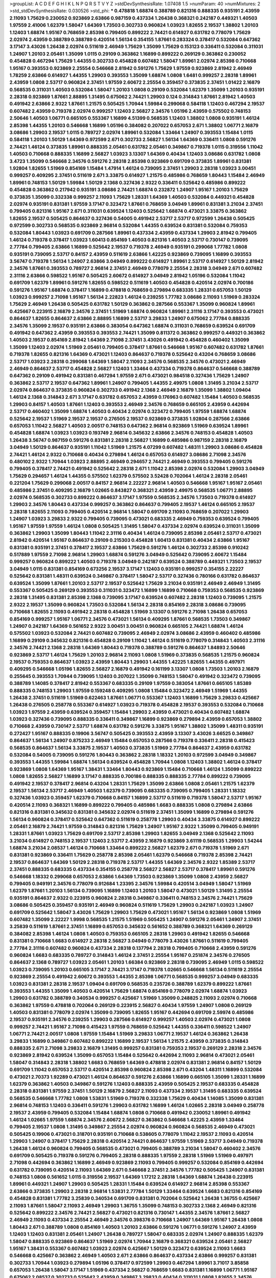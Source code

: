 >groupList:
A C D E F G H I K L
N P Q R S T V Y Z 
>stdDevSynthesisRate:
1.07408 1.5 
>numParam:
40
>numMixtures:
2
>std_stdDevSynthesisRate:
0.030526
>std_phi:
***
0.478818 1.68874 0.388789 0.821316 0.888335 0.935191 2.43959 2.11093 1.75629 0.230052
0.923869 2.63866 0.987159 0.437334 1.26438 0.368321 0.242187 0.449321 1.40503 1.97559
2.41006 1.62379 1.58047 1.64369 1.73503 0.302733 0.960824 1.03923 1.82655 2.19537
1.38802 1.20103 1.12403 1.68874 1.95167 0.768659 2.85398 0.799405 0.899222 2.74421
0.614927 0.631782 0.778079 1.75629 2.02974 2.43959 0.388789 0.388789 0.420514 1.56134
0.354155 1.87661 0.283324 0.378417 0.532084 0.647362 3.17147 3.43026 1.26438 2.02974
0.511619 2.46949 1.75629 1.35099 1.75629 0.153123 0.336411 0.532084 0.311031 1.24907
1.20103 2.05461 1.35099 1.0115 0.29109 0.363862 1.16899 0.899222 0.269129 0.363862
0.230052 0.454828 0.467294 1.75629 1.44355 0.302733 0.454828 0.607482 1.58047 1.89961
2.02974 2.85398 0.710668 1.95167 0.393553 0.923869 2.25554 0.546668 2.81942 0.591276
1.75629 1.97559 0.923869 2.81942 2.46949 1.78259 2.63866 0.614927 1.44355 1.29903
0.393553 1.35099 1.68874 1.0808 1.6481 0.999257 2.28318 1.89961 2.43959 1.0808
2.53717 0.960824 2.37451 1.97559 2.60672 2.25554 0.359457 0.373835 2.37451 1.01422
2.16879 0.568535 0.311031 1.40503 0.532084 1.58047 1.20103 1.0808 0.29109 0.532084
1.62379 1.35099 1.20103 0.935191 2.28318 0.923869 1.87661 2.88895 1.31495 0.675062
2.74421 1.29903 0.124 0.314843 1.87661 2.81942 1.40503 0.491942 2.63866 2.9322
1.87661 1.21575 0.505425 1.70944 1.59984 0.299068 0.584118 1.12403 0.467294 2.19537
0.607482 2.43959 0.719378 2.02974 0.999257 1.12403 2.56827 2.34576 1.05196 2.43959
0.575502 0.748153 2.50646 1.40503 1.06771 0.665105 0.553367 1.16899 4.51399 0.568535
1.12403 1.38802 1.0808 0.935191 1.46124 2.85398 1.44355 1.20103 0.546668 1.16899
1.05196 0.384082 0.207022 0.657053 2.671 1.38802 1.06771 2.16879 3.08686 1.29903
2.19537 1.0115 0.789727 2.02974 1.89961 0.532084 1.33464 1.24907 0.393553 1.15484
1.0115 0.584118 1.20103 1.50129 1.64369 0.972599 2.671 0.302733 2.56827 1.56134
1.64369 0.336411 1.0808 0.591276 2.74421 1.46124 0.373835 1.89961 0.888335 2.05461
0.631782 2.05461 0.349867 0.719378 1.0115 0.319556 1.11042 1.40503 0.710668 0.888335
1.16899 2.56827 1.03923 3.13307 1.64369 0.40434 1.12403 3.08686 0.631782 1.0808
3.4723 1.35099 0.546668 2.34576 0.591276 2.28318 2.85398 0.923869 0.691709 0.373835
1.89961 0.831381 1.92804 1.82655 1.51969 0.854169 1.15484 1.47914 1.46124 0.739095
2.37451 1.29903 2.28318 1.03923 3.00451 0.999257 0.409295 2.37451 0.511619 2.671
3.33875 0.614927 1.21575 0.485986 0.768659 1.80443 1.15484 2.46949 1.89961 0.748153
1.50129 1.59984 1.50129 2.1368 0.327436 2.9322 0.336411 0.525642 0.485986 0.899222
0.454828 0.363862 0.217942 0.935191 3.08686 2.74421 1.68874 0.232872 1.24907 1.95167
1.20103 1.75629 0.373835 1.35099 0.332338 0.999257 2.11093 1.75629 1.28331 1.64369
1.40503 0.532084 0.449321 0.454828 2.02974 0.935191 0.831381 1.97559 3.17147 0.323472
1.87661 0.768659 3.04949 1.89961 0.831381 3.21034 2.37451 0.799405 0.821316 1.95167
2.671 0.311031 0.639524 1.12403 0.525642 1.68874 0.473021 3.33875 0.363862 1.82655
2.19537 0.505425 0.864637 0.327436 0.54005 0.491942 2.53717 2.53717 0.972599 1.26438
0.505425 0.972599 0.302733 0.568535 0.923869 2.96814 0.532084 1.44355 0.639524 0.831381
0.532084 0.759353 0.532084 1.80443 1.03923 0.691709 0.287566 1.89961 0.437334 2.43959
0.437334 1.29903 2.81942 0.799405 1.46124 0.719378 0.378417 1.03923 1.60413 0.854169
1.40503 0.821316 1.40503 2.53717 0.730147 0.739095 2.77784 0.799405 2.63866 1.16899
0.525642 2.19537 0.719378 2.46949 0.935191 0.299068 1.77782 1.0808 0.935191 0.739095
2.53717 0.84157 2.43959 0.511619 2.63866 1.42225 0.923869 0.739095 1.16899 0.393553
3.56747 0.719378 1.56134 1.24907 2.63866 3.04949 0.899222 0.614927 1.89961 2.53717
0.614927 1.50129 2.81942 2.34576 1.87661 0.393553 0.789727 2.96814 2.37451 2.46949
0.778079 2.25554 2.28318 3.04949 2.671 0.607482 2.31116 2.63866 0.598522 1.95167
0.505425 2.60672 0.614927 3.04949 2.81942 1.05196 0.532084 1.11042 0.691709 1.62379
1.89961 0.591276 1.82655 0.598522 0.511619 1.40503 0.454828 0.420514 2.02974 0.700186
0.591276 1.95167 1.68874 0.378417 1.16899 0.478818 0.768659 0.279894 0.683335 1.28331
0.657053 1.50129 1.03923 0.999257 2.71098 1.95167 1.56134 2.22823 1.46124 0.239255
1.77782 3.08686 2.11093 1.51969 0.283324 1.75629 2.46949 1.26438 0.505425 0.631782
1.50129 0.363862 0.287566 0.553367 1.35099 0.960824 1.89961 0.425667 0.223915 2.16879
2.34576 2.37451 1.51969 1.68874 0.960824 1.89961 2.31116 3.17147 0.393553 0.473021
0.864637 1.82655 0.864637 2.63866 2.88895 1.16899 2.53717 3.29833 1.24907 0.675062
2.77784 0.888335 2.34576 1.35099 2.19537 0.935191 2.63866 0.383054 0.647362 1.68874
0.311031 0.768659 0.639524 0.691709 0.491942 0.647362 2.43959 0.393553 0.393553 2.74421
1.35099 0.811372 0.363862 0.999257 0.449321 0.363862 1.40503 2.19537 0.854169 2.81942
1.64369 2.71098 2.37451 3.43026 0.491942 0.454828 0.460402 1.35099 1.35099 1.12403
2.02974 1.51969 2.05461 0.799405 0.378417 1.87661 0.546668 1.95167 0.607482 0.631782
1.87661 0.719378 1.82655 0.821316 1.64369 0.473021 1.12403 0.864637 0.719378 0.525642
0.43204 0.768659 3.08686 2.53717 1.03923 2.28318 0.299068 1.64369 1.58047 2.11093
2.34576 0.568535 2.34576 0.473021 2.46949 2.46949 0.864637 2.53717 0.454828 2.56827
1.12403 1.33464 0.437334 0.719378 0.864637 0.546668 0.388789 0.647362 0.29109 0.491942
0.831381 0.467294 1.97559 2.671 0.473021 0.984518 0.327436 1.75629 1.24907 0.363862
2.53717 2.19537 0.647362 1.89961 1.24907 0.799405 1.44355 2.49975 1.0808 1.31495
3.21034 2.53717 2.02974 0.864637 0.373835 0.960824 0.302733 0.491942 2.1368 2.46949
2.16879 1.35099 1.38802 1.09404 1.46124 2.1368 0.314843 2.671 3.17147 0.631782
0.657053 2.43959 0.176963 0.607482 1.15484 1.40503 0.568535 1.29903 0.84157 1.40503
1.87661 1.12403 0.393553 2.46949 2.34576 0.768659 0.665105 2.43959 0.442694 2.53717
0.460402 1.35099 1.68874 1.40503 0.40434 2.02974 0.323472 0.799405 1.97559 1.68874
1.68874 0.525642 2.19537 1.51969 2.19537 2.19537 0.276505 2.19537 0.923869 0.373835
1.92804 0.287566 2.63866 0.657053 1.11042 2.56827 1.40503 2.00517 0.748153 0.647362
2.96814 0.923869 1.51969 0.639524 1.89961 0.454828 1.68874 1.03923 1.03923 0.193749
2.96814 0.345632 2.63866 2.34576 0.748153 0.454828 1.40503 1.26438 3.56747 0.987159
0.591276 0.831381 2.28318 2.56827 1.16899 0.485986 0.987159 2.28318 2.16879 3.04949
1.50129 0.864637 0.935191 1.11042 1.51969 1.21575 4.07299 0.607482 1.48311 1.29903
3.08686 0.454828 2.74421 1.46124 2.9322 0.710668 0.40434 0.279894 1.46124 0.657053
0.614927 3.08686 2.71098 2.34576 0.480102 2.9322 1.70944 1.03923 2.88895 2.46949
0.294657 2.74421 2.46949 0.393553 0.799405 0.591276 0.799405 0.378417 2.74421 0.491942
0.525642 2.28318 2.671 1.11042 2.85398 2.02974 0.532084 1.29903 3.04949 1.75629
0.294657 1.46124 1.44355 0.575502 1.62379 0.575502 3.52428 0.702064 1.46124 2.28318
2.05461 0.221204 1.75629 0.299068 2.00517 0.84157 2.96814 2.22227 2.96814 1.40503
0.546668 1.95167 1.95167 2.05461 0.485986 2.37451 0.409295 2.16879 1.02665 0.843827
0.368321 2.43959 2.49975 0.568535 1.06771 2.88895 2.02974 0.568535 0.302733 0.899222
0.864637 3.17147 1.97559 0.568535 2.34576 1.73503 0.719378 0.614927 1.29903 2.34576
1.80443 0.437334 0.999257 0.363862 0.864637 0.799405 2.19537 1.46124 0.665105 2.19537
2.28318 1.82655 2.11093 0.799405 0.420514 2.96814 1.58047 0.691709 2.11093 0.768659
0.207022 1.29903 1.24907 1.03923 3.29833 2.9322 0.799405 0.739095 0.473021 0.683335
2.46949 0.759353 0.639524 0.799405 1.95167 1.97559 1.97559 1.46124 1.0808 0.505425
1.31495 1.58047 0.437334 2.02974 0.639524 0.311031 1.35099 0.363862 1.29903 1.35099
1.80443 1.11042 2.31116 0.40434 1.46124 0.739095 2.85398 2.05461 2.53717 0.473021
2.81942 0.420514 1.95167 0.864637 0.29109 0.215303 0.454828 1.60413 0.831381 0.40434
2.63866 1.95167 0.831381 0.935191 2.37451 0.378417 2.19537 2.63866 1.75629 0.591276
1.46124 0.302733 2.85398 0.910242 0.517889 1.97559 2.71098 2.96814 1.29903 1.68874
0.591276 3.04949 0.525642 0.739095 2.60672 1.15484 0.999257 0.960824 0.899222 1.40503
0.719378 3.04949 0.242187 0.639524 0.388789 0.449321 1.73503 2.19537 3.04949 1.0115
0.831381 0.854169 0.673256 2.19537 3.17147 1.12403 0.935191 0.999257 0.354155 2.22227
0.525642 0.831381 1.48311 0.639524 0.349867 0.378417 1.58047 2.53717 0.327436 0.780166
0.631782 0.864637 0.639524 1.35099 1.87661 1.20103 2.53717 2.19537 0.525642 1.75629
3.21034 0.935191 2.46949 2.46949 1.31495 0.553367 0.505425 0.269129 0.393553 0.311031
0.323472 1.16899 1.16899 0.710668 0.759353 0.568535 0.923869 2.28318 1.31495 0.831381
2.85398 2.1368 0.739095 3.17147 0.639524 0.607482 2.28318 1.12403 0.739095 1.21575
2.9322 2.19537 1.35099 0.960824 1.73503 0.532084 1.56134 2.28318 0.854169 2.28318
3.08686 0.739095 0.710668 1.82655 2.11093 0.491942 2.28318 0.454828 1.51969 3.13307
0.591276 2.71098 1.26438 0.657053 0.854169 0.999257 1.95167 1.06771 2.34576 0.473021
1.56134 0.409295 1.87661 0.568535 1.73503 0.349867 1.24907 0.242187 1.64369 0.561652
2.9322 3.00451 3.00451 0.960824 0.665105 2.74421 1.68874 1.46124 0.575502 1.03923
0.532084 2.74421 0.607482 0.739095 2.46949 2.02974 3.08686 2.43959 0.460402 0.485986
1.16899 0.29109 0.345632 0.821316 0.454828 0.29109 1.11042 1.46124 0.511619 0.778079
0.314843 1.40503 2.31116 2.34576 2.74421 2.1368 2.28318 1.64369 1.80443 0.719378
0.388789 0.591276 0.864637 1.84893 2.50646 0.923869 2.53717 1.46124 1.75629 1.20103
2.96814 2.11093 1.0808 1.51969 0.373835 0.568535 1.21575 0.960824 2.19537 0.759353
0.864637 1.03923 2.43959 1.80443 1.29903 1.44355 1.42225 1.82655 1.44355 0.497971
0.409295 0.546668 1.05196 1.82655 2.56827 2.16879 0.491942 0.161199 3.13307 1.0808
1.73503 1.20103 2.16879 0.255645 0.393553 1.70944 0.739095 1.12403 0.207022 1.35099
0.748153 1.58047 0.491942 0.323472 0.739095 0.388789 1.14085 0.378417 2.81942 0.553367
0.683335 0.29109 1.97559 0.383054 1.87661 0.665105 1.85389 0.888335 0.748153 1.29903
1.97559 0.159248 0.409295 1.0808 1.15484 0.323472 2.46949 1.51969 1.44355 1.26438
2.37451 0.511619 1.51969 0.622463 1.87661 1.06771 0.553367 1.12403 1.16899 1.75629
3.29833 0.425667 1.26438 0.276505 0.258778 0.553367 0.614927 1.03923 0.719378 0.454828
2.19537 0.393553 0.532084 0.710668 1.03923 1.97559 2.43959 0.639524 0.359457 1.15484
1.29903 2.43959 0.473021 0.40434 0.607482 1.68874 1.03923 0.327436 0.739095 0.888335
0.336411 0.349867 1.16899 0.923869 0.279894 2.43959 0.657053 1.38802 0.710668 2.43959
0.730147 2.53717 1.68874 0.631782 0.591276 3.33875 1.95167 1.38802 1.35099 1.48311
0.935191 0.272427 1.95167 0.888335 0.19906 3.56747 0.505425 0.393553 2.43959 3.13307
3.43026 3.66525 0.349867 0.864637 1.56134 1.24907 0.875233 2.46949 1.15484 0.657053
0.287566 0.719378 0.336411 2.28318 0.415423 0.568535 0.864637 1.56134 3.33875 2.19537
1.40503 0.373835 1.51969 2.77784 0.864637 2.43959 0.631782 0.532084 0.54005 0.739095
0.591276 1.80443 0.363862 2.28318 1.18332 1.20103 0.972599 3.04949 0.349867 0.393553
1.44355 1.59984 1.68874 1.56134 0.639524 0.454828 1.70944 1.0808 1.12403 1.38802
1.46124 0.378417 0.923869 1.0808 1.64369 1.95167 1.38431 1.33464 1.80443 0.923869
1.15484 0.710668 1.46124 1.35099 0.899222 1.0808 1.82655 2.56827 1.16899 3.17147
0.888335 0.700186 0.888335 0.888335 2.77784 0.899222 0.739095 0.491942 2.19537 0.378417
2.96814 0.43204 1.28331 1.75629 1.35099 2.63866 1.0808 2.05461 1.21575 1.62379
2.19537 1.56134 2.53717 2.46949 1.40503 1.62379 0.739095 0.683335 0.739095 0.799405
1.28331 1.18332 0.327436 1.03923 0.359457 1.62379 0.710668 0.84157 1.16899 2.53717
0.511619 0.719378 1.58047 2.53717 1.95167 0.420514 2.11093 0.368321 1.16899 0.899222
0.799405 0.485986 1.6683 0.888335 1.0808 0.279894 2.63866 0.821316 0.831381 0.345632
0.831381 0.345632 2.02974 0.511619 2.37451 1.35099 1.16899 0.279894 0.591276 1.56134
0.960824 0.378417 0.525642 0.647362 0.511619 0.258778 1.29903 0.40434 3.33875 0.614927
0.899222 2.05461 2.16879 2.74421 1.97559 0.314843 0.821316 1.75629 1.24907 1.95167
2.9322 1.35099 0.799405 0.949191 1.28331 1.87661 1.03923 1.75629 0.691709 2.53717
2.85398 1.29903 1.82655 3.04949 2.1368 0.525642 2.11093 3.21034 0.614927 0.748153
2.19537 1.12403 2.53717 2.43959 2.16879 0.923869 3.61119 0.568535 1.29903 1.54244
1.68874 3.21034 2.08537 1.46124 0.710668 1.33464 0.899222 2.56827 1.62379 2.671
0.719378 1.51969 2.671 0.831381 0.923869 0.336411 1.75629 0.258778 2.85398 2.05461
1.62379 0.546668 0.719378 2.85398 2.74421 2.19537 0.864637 1.64369 1.50129 2.28318
0.719378 2.53717 1.44355 1.64369 2.34576 2.9322 1.85389 2.53717 2.37451 0.888335
0.683335 0.437334 0.354155 0.258778 2.56827 2.56827 2.53717 0.378417 1.89961 0.591276
0.546668 1.18332 0.299068 0.657053 2.63866 1.64369 1.73503 0.923869 1.35099 1.0808
2.43959 2.56827 0.799405 0.949191 2.34576 0.778079 0.912684 1.23395 2.34576 1.59984
0.420514 3.04949 1.58047 1.51969 1.62379 1.87661 1.20103 1.56134 0.739095 1.16899
1.12403 1.20103 1.58047 0.473021 1.50129 1.31495 2.25554 0.935191 0.864637 2.9322
0.223915 0.960824 2.28318 0.349867 0.336411 0.748153 2.34576 2.74421 1.75629 3.08686
0.505425 0.359457 0.935191 2.46949 0.960824 0.511619 1.75629 1.29903 0.242187 1.03923
1.24907 0.691709 0.525642 1.58047 3.43026 1.75629 1.29903 1.75629 0.473021 1.95167
1.56134 0.923869 1.0808 1.51969 0.607482 1.35099 2.22227 1.9998 0.568535 1.21575
1.51969 0.505425 1.24907 0.591276 2.05461 1.24907 2.37451 3.25839 0.511619 1.87661
2.37451 1.16899 0.657053 0.345632 0.561652 0.388789 0.368321 1.64369 0.269129 0.384082
2.85398 1.46124 1.0808 1.40503 0.759353 0.665105 2.28318 1.29903 0.491942 1.82655
0.546668 0.831381 0.710668 1.6683 0.614927 2.28318 2.56827 3.04949 0.778079 3.43026
1.87661 0.511619 0.799405 2.77784 2.31116 0.607482 0.960824 0.437334 2.28318 0.137794
2.28318 0.799405 0.710668 2.43959 0.591276 0.960824 1.6683 0.683335 0.789727 0.314843
1.46124 2.37451 2.25554 1.95167 0.251874 2.34576 0.276505 0.864637 2.1368 0.789727
1.03923 2.05461 1.20103 1.66384 0.923869 2.28318 0.739095 2.46949 1.0115 0.598522
1.03923 0.739095 1.20103 0.665105 3.17147 2.74421 3.17147 0.719378 1.02665 0.546668
1.56134 0.511619 2.25554 0.923869 2.25554 0.491942 2.60672 0.393553 1.44355 2.85398
1.06771 0.568535 0.999257 3.04949 0.683335 1.03923 0.831381 2.28318 2.19537 1.09404
0.691709 0.568535 0.235726 0.388789 1.62379 0.899222 1.87661 0.393553 1.44355 1.35099
1.40503 0.420514 1.75629 1.68874 0.854169 0.778079 2.02974 1.68874 1.03923 1.29903
0.631782 0.388789 0.340534 0.999257 0.425667 1.51969 1.35099 0.248825 2.11093 2.02974
0.710668 0.363862 1.97559 0.478818 0.702064 0.269129 0.223915 2.56827 0.40434 1.97559
1.24907 1.0808 0.269129 1.40503 0.831381 0.778079 2.02974 1.35099 0.739095 1.82655
1.95167 0.442694 0.691709 2.59974 0.485986 2.19537 0.935191 2.34576 0.239255 1.29903
0.287566 0.614927 0.999257 1.40503 2.02974 0.473021 1.0808 0.999257 2.74421 1.95167
2.71098 0.415423 1.97559 0.768659 0.525642 1.44355 0.336411 0.598522 1.24907 1.06771
2.74421 2.00517 1.0808 1.97559 1.15484 1.51969 3.29833 1.06771 2.19537 1.46124
0.363862 1.26438 3.29833 1.16899 0.349867 0.607482 0.899222 1.16899 2.19537 1.56134
1.21575 2.43959 0.373835 0.314843 0.888335 2.671 2.71098 3.29833 2.16879 1.31495
0.999257 0.831381 0.759353 2.19537 0.269129 2.28318 2.34576 0.923869 2.81942 0.639524
1.35099 0.657053 1.15484 0.525642 0.442694 2.11093 2.96814 0.473021 2.05461 1.58047
0.314843 2.28318 1.38802 1.6683 0.768659 1.64369 0.478818 2.02974 0.831381 2.96814
0.84157 1.50129 0.691709 1.11042 0.657053 2.53717 0.420514 2.85398 0.960824 2.85398
2.671 0.43204 1.48311 1.16899 0.532084 0.473021 2.70373 1.92289 0.473021 1.46124
0.864637 0.591276 2.63866 1.16899 0.665105 1.35099 1.28331 1.16899 1.62379 0.363862
1.40503 0.349867 0.591276 1.12403 0.888335 2.43959 0.505425 2.19537 0.683335 0.454828
2.28318 0.831381 1.97559 2.37451 1.50129 2.16879 2.56827 2.11093 0.437334 2.19537
1.31495 0.683335 0.639524 0.568535 0.546668 1.77782 1.0808 1.53831 1.51969 0.719378
0.332338 1.75629 0.40434 1.14085 1.35099 0.831381 2.96814 0.748153 1.12403 0.336411
0.591276 1.29903 0.631782 1.16899 1.46124 1.02665 2.28318 3.04949 0.258778 2.19537
2.43959 0.799405 0.532084 1.15484 1.68874 1.0808 0.710668 0.491942 0.230052 1.89961
0.491942 1.46124 1.02665 1.97559 1.68874 2.34576 2.60672 2.56827 0.363862 0.546668
1.42225 2.43959 1.33464 0.799405 2.19537 1.0808 1.31495 0.349867 2.25554 2.02974
0.960824 0.960824 0.568535 2.46949 0.473021 0.505425 0.19906 0.473021 0.318701 0.935191
0.710668 0.538605 0.778079 1.11042 2.19537 2.11093 0.420514 1.29903 1.24907 0.378417
1.75629 2.28318 0.420514 2.74421 0.864637 1.97559 1.51969 2.53717 3.04949 0.719378
1.26438 1.46124 0.960824 0.799405 0.568535 0.473021 0.799405 0.388789 3.21034 1.58047
0.460402 2.34576 0.691709 0.505425 0.719378 0.591276 0.799405 2.28318 0.888335 1.97559
2.28318 1.51969 1.51969 0.497971 2.71098 0.442694 0.363862 1.16899 2.46949 0.923869
2.11093 0.799405 0.999257 0.532084 0.854169 0.442694 0.631782 0.739095 0.420514 2.11093
1.64369 2.671 0.546668 2.37451 2.34576 1.77782 0.505425 1.24907 0.831381 0.748153
1.0808 0.561652 1.0115 0.319556 2.19537 1.64369 1.17212 2.28318 1.64369 1.68874
1.26438 0.223915 1.89961 0.449321 1.24907 1.29903 0.505425 1.28331 1.15484 0.639524
0.614927 2.96814 2.85398 0.553367 2.63866 0.373835 1.29903 2.28318 2.96814 1.53831
2.77784 1.50129 1.33464 0.639524 1.6683 0.821316 0.854169 0.454828 0.831381 1.77782
3.25839 0.340534 0.691709 0.831381 0.702064 0.525642 1.26438 1.36755 0.425667 2.11093
1.87661 1.58047 2.11093 2.46949 1.29903 1.36755 1.35099 0.748153 0.302733 2.1368
2.46949 0.821316 0.525642 0.899222 2.34576 2.74421 2.56827 0.473021 0.821316 0.730147
1.44355 2.34576 1.87661 2.56827 2.46949 2.11093 0.437334 2.25554 2.46949 2.34576
0.398376 0.710668 1.24907 1.64369 1.95167 1.26438 1.0808 1.80443 2.671 0.388789
1.0808 0.854169 1.40503 1.20103 2.63866 0.591276 1.06771 0.591276 1.24907 2.43959
1.12403 1.12403 0.831381 2.05461 1.24907 1.26438 0.789727 1.58047 0.683335 2.02974
1.24907 0.888335 1.62379 1.58047 0.888335 0.923869 0.864637 1.51969 2.02974 1.70944
2.16879 0.368321 0.639524 2.05461 2.56827 1.95167 1.38431 0.553367 0.607482 1.03923
2.02974 0.425667 1.50129 0.323472 0.639524 2.11093 1.6683 0.546668 0.425667 0.363862
2.46949 1.40503 2.671 2.63866 0.864637 0.437334 2.63866 0.999257 0.831381 0.302733
1.70944 1.03923 0.279894 1.05196 0.378417 0.972599 1.29903 0.467294 1.89961 3.71017
3.85858 0.657053 1.26438 1.58047 3.17147 1.51969 0.437334 2.56827 0.768659 1.6683
0.831381 1.16899 1.06771 1.95167 0.675062 2.08537 0.302733 0.525642 2.43959 0.349867
3.29833 0.40434 0.311031 1.0808 1.82655 2.34576 2.11093 2.63866 3.17147 1.24907
0.568535 0.336411 0.505425 0.923869 2.16879 1.03923 0.799405 0.553367 2.71098 0.294657
0.491942 2.25554 2.28318 2.28318 1.87661 2.02974 0.960824 1.97559 1.82655 1.11042
0.972599 2.671 2.85398 0.336411 0.378417 0.739095 0.673256 1.82655 0.532084 0.778079
1.42225 0.710668 0.460402 0.960824 0.279894 0.553367 1.29903 0.960824 1.95167 1.20103
1.51969 0.864637 0.598522 2.81942 2.63866 1.21575 0.532084 0.864637 1.09698 0.710668
1.51969 0.768659 0.799405 1.58047 0.420514 1.03923 1.80443 2.1368 1.0808 0.363862
1.40503 0.584118 2.96814 0.311031 0.923869 1.26438 0.575502 2.11093 0.799405 1.40503
1.0808 0.388789 1.87661 2.1368 0.29109 1.35099 1.70944 1.15484 1.46124 0.388789
2.37451 1.23065 0.478818 0.854169 1.26438 0.598522 1.02665 1.38802 0.657053 0.888335
1.54244 0.511619 0.568535 3.43026 0.799405 2.81942 2.74421 0.864637 0.987159 0.831381
1.06771 0.349867 1.51969 1.20103 2.22227 2.74421 0.923869 1.95167 0.323472 0.888335
0.748153 2.63866 0.960824 0.460402 1.06771 0.730147 0.378417 1.29903 2.96814 2.05461
1.46124 0.673256 2.25554 1.87661 0.960824 2.37451 0.532084 1.56134 1.15484 0.454828
1.21575 1.56134 0.454828 1.16899 0.665105 1.35099 1.31495 1.56134 1.20103 0.960824
0.639524 1.03923 0.323472 3.08686 0.511619 1.82655 0.511619 1.58047 0.568535 0.854169
0.505425 0.359457 2.53717 0.923869 1.15484 1.75629 0.546668 3.52428 2.85398 2.9322
0.768659 1.95167 2.19537 0.888335 1.16899 2.671 2.02974 1.75629 0.759353 0.799405
0.700186 1.16899 0.449321 1.0808 0.409295 1.46124 0.314843 2.37451 0.505425 2.34576
0.657053 1.59984 0.340534 0.683335 0.647362 1.11042 0.665105 1.24907 2.9322 2.46949
0.314843 0.935191 0.912684 1.24907 3.21034 0.591276 0.425667 1.89961 0.831381 2.25554
0.683335 1.35099 0.864637 0.960824 0.710668 0.665105 0.702064 2.63866 0.665105 1.03923
1.56134 0.393553 1.38802 0.999257 1.23395 0.691709 0.657053 0.631782 0.607482 1.12403
1.09404 1.21575 2.46949 0.511619 0.799405 0.359457 1.68874 0.987159 0.40434 1.35099
0.748153 1.89961 0.799405 2.34576 1.44355 2.74421 2.43959 1.80443 1.20103 1.97559
0.511619 1.24907 2.70373 2.19537 1.29903 1.24907 2.11093 2.56827 0.702064 0.363862
0.454828 0.665105 1.16899 0.473021 0.591276 3.04949 2.46949 2.9322 1.16899 4.12291
2.63866 1.35099 0.349867 2.85398 2.11093 2.63866 2.11093 0.363862 0.505425 0.719378
0.323472 0.768659 2.28318 1.56134 0.888335 0.511619 1.24907 2.43959 1.03923 2.41006
0.511619 2.43959 0.449321 1.89961 0.759353 0.87758 1.82655 3.17147 1.75629 2.60672
0.910242 1.21575 0.768659 1.84893 1.82655 1.29903 2.43959 0.683335 0.665105 0.442694
2.34576 0.299068 0.517889 2.11093 0.768659 1.15484 0.40434 0.888335 0.388789 2.11093
0.553367 0.789727 0.949191 1.68874 0.258778 2.96814 0.568535 1.35099 1.11042 0.923869
2.02974 1.0808 0.899222 1.40503 1.87661 0.987159 1.62379 2.16879 2.16879 1.84893
2.05461 1.35099 0.591276 2.81942 0.40434 0.854169 2.43959 0.691709 2.28318 1.89961
1.15484 2.1368 0.665105 0.935191 2.53717 0.437334 3.96434 2.56827 0.854169 0.935191
0.388789 1.82655 0.553367 2.22227 0.505425 1.51969 0.639524 1.1378 0.460402 1.95167
1.35099 0.923869 2.11093 0.960824 2.74421 0.875233 0.923869 1.11042 1.35099 0.323472
1.89961 0.393553 1.0808 2.9322 0.614927 0.393553 0.614927 1.35099 0.454828 1.97559
0.639524 0.960824 2.31116 1.58047 0.279894 1.89961 1.82655 1.75629 0.673256 2.56827
0.657053 0.29109 1.58047 2.19537 2.671 2.53717 0.899222 0.935191 1.38802 1.15484
0.568535 1.33464 0.349867 1.97559 0.575502 2.43959 0.665105 0.221204 2.46949 1.21575
3.17147 0.553367 0.525642 0.327436 2.22227 1.0115 0.327436 0.657053 0.388789 1.06771
1.62379 2.96814 3.43026 1.40503 0.768659 1.11042 1.15484 1.73503 0.461637 2.74421
0.383054 2.671 1.24907 1.51969 0.591276 2.02974 0.425667 1.38802 0.525642 1.44355
1.62379 0.748153 0.591276 1.21575 0.437334 1.24907 0.393553 0.614927 0.864637 0.639524
0.525642 0.269129 2.28318 0.691709 0.960824 2.85398 0.768659 2.34576 0.279894 0.546668
0.525642 0.591276 0.710668 0.532084 1.20103 0.598522 0.649098 2.50646 0.875233 0.665105
0.511619 2.11093 0.888335 1.40503 2.60672 0.972599 0.972599 2.9322 1.40503 1.38802
0.691709 0.923869 1.24907 0.657053 2.05461 2.22823 1.26438 0.553367 1.64369 0.799405
0.302733 3.21034 2.19537 0.553367 2.11093 1.53831 0.809202 0.546668 0.864637 0.657053
2.37451 1.06771 2.53717 1.75629 0.809202 1.44355 0.393553 0.960824 0.614927 1.56134
2.05461 0.497971 0.425667 0.378417 1.51969 1.46124 0.843827 2.53717 2.02974 0.575502
0.631782 0.935191 1.40503 2.9322 0.899222 0.683335 1.60413 2.63866 2.02974 0.393553
0.485986 1.50129 1.28331 2.43959 2.56827 0.511619 1.46124 1.0808 2.85398 0.425667
2.34576 2.43959 2.34576 2.05461 0.789727 3.04949 1.62379 1.95167 0.999257 1.23395
2.74421 2.11093 0.888335 2.56827 1.11042 2.40361 0.359457 2.28318 2.71098 2.02974
0.639524 2.71098 3.29833 1.36755 3.17147 0.349867 2.74421 2.43959 2.19537 0.923869
0.591276 0.553367 0.525642 1.56134 1.58047 2.46949 1.64369 0.923869 1.40503 2.11093
0.607482 1.75629 3.17147 0.473021 2.02974 0.378417 2.77784 0.393553 1.51969 0.888335
1.06771 0.467294 0.923869 0.665105 3.04949 2.63866 2.28318 1.16899 0.591276 2.1368
1.21575 0.561652 0.888335 1.80443 0.473021 0.485986 0.314843 1.42225 1.80443 0.491942
2.05461 1.51969 0.511619 0.657053 2.43959 0.349867 0.888335 3.04949 0.363862 3.33875
0.768659 1.64369 0.748153 1.16899 2.85398 2.22227 0.768659 2.34576 0.505425 1.82655
0.999257 0.665105 0.409295 2.37451 2.85398 0.778079 1.82655 0.748153 1.29903 2.53717
2.9322 1.29903 1.15484 2.19537 2.74421 0.437334 2.43959 0.363862 2.63866 0.854169
2.11093 2.05461 1.51969 2.11093 0.657053 0.899222 0.323472 1.20103 2.50646 2.96814
0.307265 2.53717 3.08686 0.251874 0.923869 0.719378 2.37451 2.46949 0.311031 2.16879
0.972599 2.19537 1.70944 0.460402 0.864637 2.96814 0.184042 0.568535 0.491942 0.987159
2.63866 2.1368 1.62379 2.25554 0.888335 0.311031 0.875233 1.68874 2.77784 1.20103
0.607482 0.306443 1.97559 0.768659 1.89961 1.95167 0.780166 0.323472 1.16899 1.56134
0.710668 1.46124 0.710668 2.1368 1.75629 1.46124 1.50129 1.24907 1.47914 0.363862
2.22227 0.393553 0.778079 0.854169 1.20103 2.00517 1.44355 2.43959 1.35099 1.23395
0.420514 2.19537 0.710668 0.639524 1.50129 0.568535 0.398376 0.467294 1.03923 0.591276
1.46124 1.44355 0.491942 0.460402 0.719378 0.340534 1.0115 0.393553 1.35099 0.768659
0.673256 0.821316 1.75629 2.43959 2.85398 0.546668 2.25554 0.864637 2.96814 2.37451
1.0808 2.19537 1.42225 2.85398 0.378417 1.77782 1.80443 1.68874 2.74421 0.437334
2.19537 2.28318 2.43959 2.53717 0.553367 3.25839 2.25554 3.08686 0.888335 0.622463
0.454828 0.710668 2.11093 0.691709 0.323472 0.639524 2.19537 0.821316 1.21575 1.59984
0.960824 0.314843 0.179132 0.639524 0.170157 0.972599 0.388789 1.70944 0.831381 1.46124
1.51969 2.81942 0.568535 2.02974 0.999257 2.81942 1.03923 2.19537 0.935191 2.22227
2.88895 0.739095 0.388789 0.568535 1.56134 1.89961 1.40503 0.683335 0.831381 1.75629
1.05196 0.393553 2.34576 0.739095 0.739095 2.71098 3.04949 0.473021 0.778079 1.20103
2.74421 1.38802 0.799405 0.683335 0.899222 0.710668 0.336411 1.82655 2.22227 0.323472
2.56827 3.29833 0.299068 2.16879 0.485986 0.491942 0.546668 0.888335 0.935191 0.415423
0.363862 0.258778 0.888335 1.89961 2.81942 0.29109 2.46949 2.85398 3.13307 1.06771
0.607482 0.639524 0.935191 2.25554 0.960824 0.683335 0.393553 0.449321 2.85398 0.809202
1.82655 1.87661 2.74421 0.207022 1.75629 1.50129 0.349867 1.68874 1.16899 0.299068
0.473021 1.80443 0.710668 2.77784 0.739095 2.63866 0.591276 0.683335 0.768659 0.768659
2.53717 0.491942 1.11042 1.97559 2.16879 0.888335 0.657053 1.21575 0.276505 2.43959
0.739095 2.46949 0.799405 1.80443 0.546668 0.561652 1.82655 1.89961 1.12403 0.691709
1.23395 0.768659 0.999257 1.46124 0.591276 1.35099 2.02974 1.05196 0.739095 2.671
0.639524 1.36755 1.89961 1.95167 2.25554 0.287566 1.80443 1.35099 2.37451 0.614927
1.89961 2.11093 1.95167 0.923869 0.302733 1.92804 1.15484 3.04949 1.89961 0.730147
0.665105 0.54005 2.02974 0.287566 3.08686 0.505425 1.95167 2.02974 1.82655 0.843827
1.62379 0.614927 3.08686 0.340534 2.9322 0.691709 1.89961 1.87661 0.923869 0.778079
0.875233 0.799405 1.44355 0.799405 2.25554 2.37451 0.960824 0.710668 1.97559 0.420514
1.50129 0.568535 0.420514 1.21575 2.60672 0.473021 2.28318 2.74421 0.665105 1.44355
0.799405 0.759353 0.799405 1.46124 2.28318 0.831381 1.6683 1.82655 0.799405 0.864637
0.393553 0.473021 0.505425 2.46949 1.75629 0.546668 1.03923 0.505425 2.11093 3.29833
1.15484 0.748153 0.748153 2.37451 0.497971 2.81942 2.11093 0.875233 1.87661 2.37451
1.12403 1.12403 0.505425 0.960824 0.759353 0.999257 0.657053 0.314843 0.614927 2.02974
0.553367 0.935191 1.73503 2.33949 2.11093 0.691709 0.719378 1.54244 1.87661 0.999257
2.1368 1.62379 1.73503 2.41006 0.710668 1.80443 0.789727 1.35099 1.26438 0.821316
0.467294 2.1368 0.349867 3.43026 1.36755 0.420514 0.568535 1.42225 1.16899 0.467294
0.505425 1.12403 0.999257 1.06771 1.89961 2.02974 0.739095 0.888335 1.24907 0.710668
1.56134 3.29833 0.327436 0.999257 0.657053 1.68874 1.75629 0.768659 0.388789 0.327436
0.511619 1.24907 1.0808 0.768659 1.28331 0.683335 0.888335 1.77782 0.332338 2.25554
0.739095 2.46949 1.51969 2.43959 0.799405 0.591276 0.525642 1.29903 2.96814 0.935191
0.710668 0.276505 1.42225 1.40503 0.987159 1.02665 0.768659 2.11093 1.60413 0.639524
2.43959 0.186297 2.02974 1.62379 0.420514 0.614927 0.631782 1.28331 0.768659 2.37451
1.75629 0.591276 0.354155 1.12403 2.46949 0.437334 1.20103 0.232872 0.710668 0.525642
2.19537 1.95167 0.831381 1.11042 0.631782 2.71098 2.11093 0.691709 2.19537 1.24907
2.11093 2.81942 1.97559 0.739095 2.85398 0.584118 3.33875 0.437334 1.80443 0.999257
0.454828 0.279894 0.378417 0.420514 2.671 0.888335 0.336411 1.97559 0.799405 2.37451
0.864637 0.923869 0.29109 2.56827 1.89961 1.27987 1.75629 0.631782 2.19537 1.47914
1.56134 0.279894 1.35099 0.799405 0.854169 3.56747 1.68874 2.53717 2.77784 0.614927
1.95167 1.89961 0.923869 1.03923 1.82655 2.19537 0.388789 0.591276 1.15484 2.85398
0.454828 0.532084 0.864637 2.11093 1.06771 1.51969 2.19537 0.864637 0.789727 2.85398
2.11093 0.759353 0.546668 2.28318 1.29903 0.683335 2.40361 0.789727 0.657053 2.11093
2.08537 0.960824 1.84893 0.302733 0.553367 2.85398 2.43959 0.614927 1.50129 0.614927
2.85398 2.46949 0.631782 0.799405 1.03923 1.38802 2.71098 2.28318 0.232872 1.89961
2.1368 0.598522 0.639524 0.999257 0.582555 2.46949 1.58047 0.546668 0.748153 0.354155
1.1378 2.81942 0.575502 0.336411 0.768659 3.08686 1.44355 0.657053 0.373835 1.89961
1.53831 3.08686 0.987159 0.854169 2.53717 0.888335 1.02665 0.683335 1.29903 1.68874
0.960824 1.0808 2.34576 0.467294 1.62379 1.35099 0.665105 1.06771 1.21575 2.19537
0.473021 2.11093 0.719378 0.568535 0.683335 3.43026 0.261949 2.671 0.675062 1.15484
0.691709 0.710668 0.473021 0.511619 0.923869 0.831381 3.66525 2.53717 2.43959 2.37451
1.50129 1.95167 1.16899 1.24907 2.08537 2.25554 1.51969 2.11093 1.50129 2.1368
0.831381 2.28318 1.21575 2.00517 0.272427 0.631782 1.64369 2.1368 2.77784 0.332338
0.923869 1.11042 0.261949 1.09404 0.454828 0.899222 0.442694 0.485986 2.28318 1.05196
0.473021 2.63866 2.81942 0.311031 1.03923 2.02974 0.420514 0.799405 0.710668 1.70944
0.821316 1.40503 0.368321 0.349867 0.665105 2.25554 2.16879 0.923869 0.378417 0.657053
0.532084 0.665105 0.591276 0.473021 2.71098 0.409295 1.56134 1.20103 0.336411 1.50129
0.864637 2.05461 0.864637 0.511619 2.77784 1.02665 1.26438 1.89961 0.946652 1.56134
1.97559 0.614927 1.64369 2.16879 1.92804 1.87661 0.614927 2.56827 2.02974 1.03923
0.87758 0.683335 1.75629 3.17147 1.46124 1.82655 2.74421 0.473021 1.77782 2.11093
2.1368 0.511619 0.525642 2.53717 2.96814 0.393553 0.425667 0.799405 2.19537 2.46949
1.62379 2.43959 1.62379 2.53717 3.21034 1.03923 1.73503 0.467294 1.24907 2.46949
0.799405 0.491942 1.46124 0.546668 2.60672 1.68874 0.999257 1.42225 1.82655 2.37451
2.85398 0.232872 1.20103 0.768659 2.31736 2.02974 2.43959 0.923869 0.935191 0.568535
0.517889 1.75629 0.336411 0.336411 0.799405 3.08686 2.63866 2.81942 0.442694 0.207022
1.50129 2.74421 0.378417 0.768659 0.789727 2.37451 1.68874 0.999257 0.363862 1.21575
3.04949 3.29833 1.1378 1.29903 0.960824 1.68874 1.58047 1.64369 0.935191 0.327436
1.56134 3.29833 2.11093 0.368321 2.11093 0.349867 0.525642 0.935191 1.24907 1.26438
0.591276 0.323472 0.568535 0.359457 0.437334 1.62379 0.607482 1.95167 2.02974 1.03923
0.854169 1.26438 2.08537 2.96814 2.37451 2.63866 1.40503 1.35099 2.56827 0.778079
1.35099 0.525642 0.888335 0.532084 1.35099 3.29833 0.591276 0.614927 0.768659 1.0808
0.29109 0.639524 0.960824 1.11042 1.0115 2.53717 1.89961 1.70944 0.799405 1.53831
1.06771 1.09404 0.532084 0.639524 0.40434 0.525642 1.89961 1.12403 3.43026 1.58047
1.40503 0.831381 2.19537 1.0808 1.82655 2.71098 1.75629 0.584118 3.17147 1.75629
1.21575 3.04949 0.631782 1.62379 1.11042 2.96814 0.269129 0.739095 0.420514 0.639524
2.53717 1.46124 0.759353 2.25554 0.778079 1.35099 0.460402 1.58047 0.935191 0.923869
0.710668 2.9322 1.68874 2.53717 1.56134 2.28318 1.68874 0.269129 3.04949 0.420514
0.960824 0.631782 0.478818 0.568535 2.9322 0.349867 0.987159 0.710668 0.843827 0.598522
1.95167 1.35099 0.40434 1.50129 1.33107 1.35099 3.08686 0.831381 0.251874 0.409295
2.02974 2.96814 2.60672 2.74421 2.671 0.719378 0.691709 1.40503 0.639524 1.56134
0.691709 0.631782 0.437334 0.778079 2.11093 1.40503 1.02665 0.831381 3.08686 0.999257
0.614927 1.06771 0.768659 0.831381 0.673256 0.393553 0.491942 1.80443 1.31495 0.739095
0.923869 1.77782 2.88895 2.02974 2.81942 1.87661 1.97559 1.87661 0.719378 1.24907
0.584118 0.420514 3.04949 2.71098 0.739095 2.28318 0.999257 0.935191 0.987159 1.29903
1.95167 0.575502 2.11093 1.29903 2.05461 1.70944 0.614927 1.64369 0.232872 1.50129
1.06771 0.923869 2.11093 0.442694 2.25554 2.34576 0.639524 2.63866 0.639524 0.532084
0.323472 2.11093 0.505425 0.710668 1.75629 0.739095 0.314843 2.37451 3.17147 1.28331
2.50646 2.28318 2.71098 0.960824 2.74421 0.276505 3.81186 0.591276 2.34576 2.53717
1.20103 2.96814 2.05461 2.96814 0.553367 2.19537 2.71098 2.11093 0.430884 0.739095
0.473021 0.888335 1.46124 0.614927 3.43026 0.854169 2.53717 2.11093 0.460402 0.546668
2.9322 0.748153 1.97559 0.279894 1.02665 2.11093 2.19537 0.809202 1.62379 0.232872
0.923869 2.37451 0.345632 2.02974 0.442694 0.505425 0.673256 3.08686 0.302733 2.46949
1.75629 0.87758 1.11042 0.302733 0.972599 2.1368 2.43959 0.683335 0.719378 3.29833
2.50646 0.888335 2.22227 2.28318 3.08686 1.44355 0.768659 0.568535 0.702064 0.739095
1.56134 0.485986 0.960824 0.809202 0.647362 2.11093 0.568535 2.37451 1.31495 1.97559
0.299068 0.789727 0.691709 1.26438 0.789727 1.6683 0.665105 0.454828 0.691709 3.04949
0.759353 1.0808 0.314843 0.279894 1.24907 0.972599 0.378417 1.87661 0.972599 1.12403
1.87661 1.95167 0.622463 0.831381 2.16879 0.899222 1.23065 1.16899 1.29903 1.58047
1.35099 2.16879 0.546668 0.739095 0.739095 1.02665 2.34576 0.393553 0.683335 0.354155
1.03923 1.28331 1.54244 1.15484 0.591276 0.511619 2.28318 1.46124 1.11042 1.51969
0.831381 1.06771 0.311031 0.311031 2.56827 0.147234 1.03923 0.511619 0.923869 2.34576
2.19537 0.739095 0.546668 0.532084 2.11093 0.209559 1.56134 2.671 3.29833 1.50129
2.28318 1.97559 0.279894 0.388789 2.25554 0.719378 1.0115 0.84157 2.19537 0.665105
1.46124 0.639524 0.923869 0.449321 0.831381 0.491942 0.702064 1.70944 3.4723 1.51969
0.193749 0.336411 2.02974 0.719378 2.11093 1.35099 0.505425 1.16899 1.20103 0.789727
0.789727 0.799405 0.409295 0.311031 2.37451 1.87661 0.467294 0.999257 2.37451 0.478818
2.37451 1.0808 2.74421 1.87661 0.485986 0.864637 1.06771 1.87661 4.12291 2.53717
0.949191 0.568535 1.89961 0.311031 1.64369 0.748153 1.35099 0.272427 0.491942 2.46949
1.03923 1.21575 2.71098 0.799405 1.97559 0.279894 1.42225 2.85398 1.15484 0.614927
0.378417 0.778079 0.420514 0.442694 2.19537 2.56827 0.960824 2.05461 0.437334 0.598522
1.50129 2.19537 2.43959 1.11042 0.864637 1.26438 1.11042 0.778079 1.15484 1.02665
2.19537 1.80443 1.33464 1.0808 1.0808 2.43959 0.299068 0.43204 1.12403 0.319556
2.37451 2.25554 2.22227 0.923869 2.31116 0.546668 0.960824 1.51969 3.48161 0.821316
2.37451 0.972599 0.864637 0.598522 0.388789 0.393553 0.491942 2.22227 2.02974 1.35099
1.9998 1.75629 2.85398 1.75629 1.05196 0.999257 1.35099 1.73503 0.864637 0.683335
2.53717 1.50129 2.28318 2.85398 1.60413 1.12403 2.43959 0.809202 0.888335 0.437334
2.53717 0.875233 0.683335 0.657053 0.336411 0.854169 1.21575 0.719378 0.999257 0.454828
0.799405 1.89961 0.665105 2.9322 0.393553 0.831381 1.09404 1.70944 1.89961 2.63866
1.51969 0.378417 0.739095 1.40503 0.683335 0.831381 2.671 0.614927 0.799405 1.75629
1.35099 1.15484 0.710668 1.75629 0.759353 0.269129 0.923869 0.910242 2.9322 0.935191
2.49975 0.702064 0.473021 2.11093 0.831381 1.51969 2.56827 0.40434 0.759353 2.05461
1.62379 0.54005 0.691709 0.454828 2.31736 2.31116 1.46124 1.21575 0.525642 1.68874
0.999257 0.302733 0.591276 0.454828 1.75629 3.04949 2.08537 2.19537 1.38802 0.759353
0.960824 0.363862 0.553367 0.409295 0.647362 0.553367 0.831381 0.999257 1.62379 2.63866
1.12403 0.888335 0.170157 1.20103 1.38802 1.0808 0.854169 3.56747 1.16899 0.314843
2.53717 1.64369 2.41006 1.20103 1.80443 1.24907 2.22227 1.21575 0.683335 1.29903
0.388789 0.491942 1.24907 0.665105 2.37451 1.0808 0.647362 2.37451 0.425667 1.89961
1.44355 4.01292 0.302733 2.28318 0.665105 0.730147 2.19537 0.505425 2.16879 0.40434
1.16899 2.43959 1.31495 2.28318 0.393553 0.864637 1.95167 0.739095 0.373835 0.972599
0.631782 1.35099 1.89961 2.11093 0.467294 2.63866 0.221204 1.28331 0.359457 0.485986
3.29833 2.28318 2.63866 1.35099 2.37451 1.46124 3.21034 2.81942 0.269129 0.575502
3.04949 1.64369 0.454828 1.70944 0.568535 0.614927 2.11093 3.17147 2.11093 2.02974
1.36755 0.665105 0.349867 1.95167 0.759353 0.454828 0.614927 2.02974 0.449321 0.935191
1.06771 1.15484 0.739095 1.47914 0.467294 2.63866 0.532084 2.11093 3.33875 2.02974
1.36755 1.12403 0.960824 0.460402 1.95167 0.821316 0.843827 2.671 0.960824 0.584118
0.491942 1.12403 0.972599 0.485986 0.302733 0.899222 1.97559 0.809202 0.665105 2.25554
2.71098 0.467294 3.66525 2.37451 1.40503 0.768659 0.960824 0.485986 1.82655 1.26438
2.40361 1.84893 0.426809 2.08537 0.935191 0.485986 1.03923 1.46124 0.960824 1.85389
0.409295 2.02974 0.854169 1.11042 3.17147 1.40503 0.923869 0.864637 1.16899 0.854169
2.40361 1.35099 1.60413 0.960824 2.71098 0.657053 1.62379 1.40503 0.888335 2.11093
1.53831 0.935191 0.29109 2.11093 2.37451 0.43204 0.437334 1.16899 0.748153 0.84157
2.19537 3.08686 1.92289 1.68874 2.43959 0.373835 1.75629 0.40434 0.491942 0.899222
3.43026 0.987159 0.349867 1.64369 2.74421 1.28331 0.491942 1.68874 0.373835 2.11093
2.43959 0.899222 1.46124 1.64369 1.47914 1.62379 0.748153 1.95167 0.598522 1.68874
1.26438 1.95167 1.12403 0.378417 0.864637 0.261949 0.409295 1.44355 2.85398 0.768659
0.710668 2.28318 0.398376 2.56827 0.212696 0.191404 1.82655 0.748153 0.949191 1.02665
0.683335 0.409295 2.56827 1.42225 0.691709 2.63866 1.80443 1.77782 1.36755 2.31116
0.821316 0.759353 0.888335 0.461637 2.28318 1.12403 1.53831 2.11093 1.15484 1.35099
2.1368 0.442694 0.299068 1.21575 0.340534 0.665105 0.332338 0.269129 1.58047 0.899222
2.02974 1.24907 1.51969 0.40434 0.223915 1.95167 2.08537 1.51969 0.546668 0.393553
0.336411 2.63866 0.473021 1.89961 0.719378 0.568535 1.82655 2.16879 2.1368 0.505425
0.768659 0.388789 2.02974 2.37451 1.50129 0.864637 0.473021 0.875233 0.40434 0.923869
1.82655 3.17147 0.287566 0.378417 0.598522 2.1368 2.1368 0.639524 2.96814 0.935191
1.33464 2.53717 0.759353 0.473021 1.80443 3.21034 3.33875 0.269129 2.16879 0.388789
2.74421 1.6683 0.546668 0.831381 0.314843 0.336411 1.62379 0.491942 0.739095 1.68874
1.0808 1.50129 0.888335 0.831381 2.96814 1.29903 1.58047 2.85398 0.888335 0.987159
0.923869 0.349867 2.25554 0.614927 2.9322 0.899222 1.58047 0.302733 0.511619 0.691709
2.63866 2.85398 0.505425 1.44355 2.19537 0.888335 1.97559 0.363862 0.710668 0.29109
2.63866 1.62379 1.95167 2.43959 0.778079 0.639524 1.40503 1.21575 1.35099 1.24907
1.26438 1.56134 0.393553 0.999257 2.63866 2.34576 1.40503 1.60413 1.38802 0.437334
1.38802 2.11093 2.46949 0.359457 1.15484 2.85398 0.923869 0.999257 2.43959 0.591276
1.46124 0.854169 0.999257 2.53717 0.639524 0.373835 0.605857 1.89961 0.647362 1.70944
0.935191 1.38802 1.50129 0.799405 1.29903 0.821316 3.56747 1.89961 0.437334 0.575502
0.657053 0.739095 3.43026 0.683335 2.46949 0.614927 2.11093 0.485986 1.75629 0.710668
0.239255 0.454828 0.302733 0.302733 2.96814 0.768659 1.70944 1.89961 0.719378 1.44355
2.74421 1.05196 2.02974 1.16899 2.74421 0.614927 2.46949 2.11093 1.89961 0.759353
1.24907 2.63866 2.11093 0.999257 1.40503 3.04949 2.63866 0.899222 0.768659 0.340534
1.09404 1.03923 0.999257 1.95167 1.62379 0.854169 1.40503 2.22227 1.51969 0.546668
1.46124 1.46124 1.29903 0.437334 0.568535 0.683335 0.683335 0.923869 2.34576 0.665105
0.949191 1.36755 1.64369 1.6683 1.33464 1.75629 0.864637 1.62379 0.984518 2.02974
0.888335 1.14085 0.223915 0.789727 2.81942 2.28318 0.553367 0.665105 0.739095 1.89961
0.283324 2.34576 0.454828 2.08537 0.217942 0.657053 2.11093 1.20103 1.15484 1.62379
1.82655 2.56827 0.639524 0.614927 2.53717 0.505425 0.614927 2.56827 0.789727 0.739095
1.40503 0.442694 1.56134 0.768659 2.05461 1.70944 2.11093 1.46124 1.56134 3.08686
1.62379 0.485986 0.336411 2.53717 1.40503 2.43959 0.525642 0.748153 2.53717 2.43959
0.960824 1.46124 0.40434 1.35099 2.71098 1.80443 0.368321 1.24907 1.27987 1.03923
3.04949 2.1368 3.66525 3.33875 1.80443 0.987159 1.27987 0.949191 1.50129 3.04949
0.437334 0.209559 1.11042 1.20103 2.74421 2.19537 0.460402 0.442694 2.71098 0.710668
0.505425 0.768659 1.68874 1.15484 0.87758 1.35099 2.28318 2.53717 2.25554 2.11093
1.24907 1.21575 2.53717 0.491942 0.831381 3.24968 0.505425 0.875233 0.454828 1.29903
0.349867 1.62379 3.29833 1.12403 0.789727 0.888335 1.11042 0.843827 0.935191 1.47914
3.96434 2.11093 0.657053 2.37451 1.03923 0.899222 1.58047 0.373835 0.511619 0.821316
2.19537 2.56827 0.323472 0.657053 0.831381 1.89961 1.23065 1.40503 0.437334 1.38802
1.62379 4.17344 2.53717 0.591276 1.50129 1.95167 2.37451 0.40434 1.68874 0.935191
1.68874 0.972599 1.35099 1.82655 0.854169 1.59984 1.26438 2.53717 0.525642 0.657053
2.11093 1.09404 2.74421 1.58047 2.85398 1.95167 1.24907 2.11093 1.29903 0.831381
0.864637 1.15484 2.71098 1.20103 0.378417 1.77782 2.02974 0.349867 2.56827 1.82655
0.505425 1.62379 2.37451 0.831381 1.20103 0.299068 0.768659 2.22227 3.66525 0.987159
2.46949 0.323472 1.40503 2.19537 0.999257 2.74421 1.40503 1.89961 1.0808 2.9322
1.09404 0.393553 0.864637 2.11093 0.258778 2.19537 1.47914 2.34576 2.71098 0.999257
2.05461 0.323472 2.63866 2.46949 0.935191 0.888335 1.62379 0.888335 0.584118 0.710668
1.56134 0.437334 1.89961 1.11042 0.854169 0.960824 1.80443 1.20103 0.821316 1.75629
2.53717 1.40503 0.639524 0.511619 0.491942 1.82655 3.29833 1.0808 1.46124 1.73503
0.809202 2.02974 0.719378 1.05196 0.799405 2.9322 4.07299 2.43959 0.393553 1.24907
2.11093 3.29833 1.20103 1.89961 1.16899 1.51969 2.46949 0.359457 1.15484 1.46124
0.511619 0.854169 1.09404 1.80443 2.37451 2.02974 0.799405 0.923869 1.46124 2.28318
0.532084 2.60672 2.28318 0.691709 2.53717 2.02974 3.43026 2.56827 1.50129 0.349867
1.87661 0.665105 1.35099 2.37451 3.29833 1.24907 1.51969 3.04949 0.546668 2.34576
1.62379 0.519278 1.35099 0.525642 0.43204 3.33875 2.31736 1.97559 3.04949 2.16879
0.383054 0.363862 2.31116 1.62379 2.43959 1.73503 2.05461 1.87661 1.40503 0.739095
0.532084 0.719378 2.28318 0.831381 2.1368 1.09404 1.62379 0.639524 1.03923 1.89961
2.02974 0.768659 1.40503 0.442694 1.12403 3.08686 0.420514 0.719378 0.553367 1.75629
0.420514 2.02974 2.25554 1.95167 0.799405 2.19537 1.46124 0.454828 0.454828 1.80443
2.81942 0.809202 1.11042 1.35099 0.719378 2.05461 1.12403 1.40503 0.960824 1.28331
0.607482 1.89961 2.43959 1.97559 1.46124 0.639524 0.719378 2.63866 0.691709 2.53717
1.56134 0.809202 0.935191 2.02974 1.0808 3.04949 0.299068 0.691709 2.19537 1.42225
1.16899 1.95167 0.223915 1.89961 0.363862 2.46949 0.560149 0.811372 0.473021 2.28318
0.799405 1.51969 2.85398 0.719378 2.63866 0.591276 0.739095 0.491942 1.75629 2.19537
0.473021 2.74421 1.62379 0.437334 0.269129 0.748153 0.831381 2.22227 2.53717 1.60413
1.89961 1.15484 0.505425 2.43959 0.591276 0.831381 0.43204 2.88895 0.935191 3.85858
2.28318 1.51969 1.40503 1.20103 1.53831 1.97559 1.16899 0.409295 2.22227 1.82655
2.22227 1.24907 0.373835 0.442694 0.311031 0.809202 1.31495 1.46124 0.29109 2.28318
0.251874 2.1368 1.03923 1.75629 2.19537 2.31116 1.15484 0.912684 0.591276 0.607482
2.11093 3.71017 0.739095 2.11093 1.31495 0.378417 1.36755 2.46949 0.647362 1.87661
0.972599 1.29903 3.56747 0.467294 0.739095 1.47914 2.9322 0.532084 0.359457 0.568535
2.96814 0.473021 0.437334 0.607482 1.24907 0.279894 1.70944 0.349867 0.575502 0.248825
2.34576 0.888335 1.97559 1.68874 0.546668 0.363862 0.388789 0.491942 1.0808 0.710668
>categories:
0 0
1 0
>mixtureAssignment:
0 0 1 0 1 1 0 0 0 1 0 0 0 0 0 0 1 1 0 0 0 0 0 0 0 0 0 0 0 0 0 0 0 1 0 1 1 1 1 0 1 1 0 0 1 1 1 1 1 1
0 1 0 0 1 1 0 0 0 1 0 0 1 0 0 0 0 0 0 0 0 0 0 0 1 1 0 0 1 1 1 1 1 0 0 1 1 1 1 1 1 1 1 0 1 1 1 1 1 1
0 1 1 1 0 1 1 1 0 1 1 0 0 0 0 0 0 0 0 0 0 1 1 0 1 0 1 1 1 1 1 1 1 0 1 0 0 0 1 1 0 0 0 0 0 1 0 0 0 0
1 0 1 1 0 0 0 1 0 1 1 1 1 1 0 1 1 1 1 1 1 0 1 1 0 0 0 1 0 0 1 0 0 1 0 1 0 0 0 1 1 0 0 0 0 0 0 0 0 0
0 1 1 1 0 0 0 0 0 0 0 0 0 0 0 0 0 0 0 0 0 0 1 0 0 0 0 1 0 0 0 1 1 1 0 0 0 0 0 0 1 0 0 0 1 1 1 0 0 1
1 0 0 0 0 1 1 0 1 1 1 0 0 0 0 0 0 0 0 0 0 0 0 0 0 0 0 0 0 0 1 0 0 0 0 0 0 0 1 0 0 0 0 0 0 0 1 0 0 0
0 0 1 0 1 1 1 1 1 0 1 1 1 0 0 0 0 1 0 1 0 0 0 0 1 1 0 0 0 0 0 1 1 1 0 0 0 0 0 1 0 0 0 0 0 0 0 0 0 0
0 1 1 1 0 0 1 1 1 0 1 1 1 1 1 1 0 1 1 1 0 0 1 1 1 0 1 0 0 1 0 0 1 1 1 1 1 0 0 0 0 0 0 1 1 1 1 1 0 0
0 1 0 0 1 0 0 0 0 0 0 0 0 0 0 1 1 1 1 1 0 0 0 0 0 0 0 0 0 0 0 1 0 0 0 0 0 0 1 0 1 0 0 0 0 1 1 1 1 0
0 0 1 0 0 0 1 0 0 1 0 1 0 0 0 0 1 0 0 0 0 1 0 0 0 0 0 0 0 1 1 1 1 1 0 0 1 1 1 0 1 0 1 1 0 0 0 0 0 1
0 0 1 1 1 0 0 1 1 0 1 1 0 1 0 0 0 1 1 1 1 0 0 1 1 1 1 1 1 0 0 0 1 0 0 0 0 0 1 0 0 1 0 1 0 0 0 1 1 0
1 1 1 0 0 1 1 0 0 0 0 1 1 0 1 1 0 0 0 1 0 1 0 1 1 1 1 0 0 0 0 0 0 0 1 0 0 0 1 1 0 0 0 0 0 1 0 1 1 1
1 1 1 1 1 0 1 1 0 1 1 1 1 1 0 1 1 0 0 0 0 0 1 0 0 0 0 0 1 1 0 0 0 0 1 0 1 1 0 1 0 0 0 0 0 0 0 0 0 0
0 0 0 0 0 0 1 0 0 0 0 0 0 0 0 0 0 0 1 0 0 0 0 0 0 1 1 0 0 0 1 1 1 0 0 0 1 0 0 0 0 0 0 0 1 0 0 0 0 0
0 1 0 0 1 1 1 0 1 1 0 1 0 0 0 1 1 1 1 1 0 0 0 0 0 1 0 0 0 0 0 1 0 1 1 1 0 1 1 0 1 0 0 1 1 0 0 0 0 0
0 0 0 0 0 0 0 1 0 0 0 0 0 0 0 1 1 1 0 0 0 0 0 0 0 0 0 0 1 1 1 0 0 0 0 1 0 1 1 0 1 0 0 0 0 0 1 0 0 0
1 1 1 1 0 1 0 1 0 0 0 1 0 1 1 0 0 1 0 0 1 0 0 1 1 0 1 0 1 1 1 1 1 1 1 0 0 1 1 1 0 0 0 0 0 1 0 0 0 0
0 1 1 1 0 1 1 0 0 0 0 0 0 1 1 0 0 1 0 0 1 1 0 0 0 1 1 1 1 0 0 0 1 0 0 0 0 0 0 0 0 0 0 0 1 0 1 1 1 0
0 0 0 1 1 1 0 0 1 1 0 0 0 1 1 1 0 0 0 1 1 0 0 0 0 0 0 0 0 0 1 1 0 0 0 0 0 1 0 0 0 1 0 1 1 0 1 1 1 1
1 1 1 1 0 1 1 1 0 1 0 1 1 1 0 0 0 0 1 1 1 1 1 1 0 1 0 1 1 0 0 0 1 0 0 1 1 1 0 0 0 0 0 1 0 1 1 1 0 1
1 0 0 0 0 1 0 0 0 0 0 0 1 0 1 1 0 1 1 0 0 0 0 0 0 0 0 0 0 0 0 0 0 0 0 1 1 0 0 0 0 0 0 0 1 0 0 1 0 0
1 1 0 0 0 1 1 1 0 0 0 0 0 0 0 1 1 0 1 0 0 0 0 1 0 0 0 0 0 0 0 0 1 1 1 0 0 0 1 0 1 0 0 0 0 0 0 0 0 0
1 1 0 0 0 0 0 0 0 0 0 0 0 1 1 0 0 0 0 1 1 0 0 0 0 0 1 0 0 1 1 0 0 0 0 0 0 1 0 0 0 1 0 1 0 0 0 0 0 0
1 0 0 1 1 0 0 0 0 0 1 0 0 0 0 1 0 0 0 0 0 0 1 1 0 0 0 0 0 0 0 1 0 0 0 0 0 0 0 0 0 0 0 0 0 0 1 1 0 0
0 1 0 0 0 0 0 0 1 0 0 0 0 0 0 0 0 1 0 0 0 1 0 0 1 0 0 0 0 0 0 0 0 0 1 0 0 0 0 1 0 1 0 0 1 0 1 1 1 1
1 0 1 1 0 0 1 0 0 1 1 1 1 0 1 1 1 0 0 0 1 1 1 1 1 0 0 0 0 1 0 0 1 0 0 0 0 0 0 0 0 0 0 0 0 1 0 0 0 0
1 0 0 1 0 0 0 1 0 0 0 1 0 0 0 0 0 1 1 1 1 0 0 0 0 0 0 0 1 0 0 1 0 0 0 1 0 0 0 0 0 1 1 1 1 0 0 0 0 0
0 0 1 0 1 0 0 0 0 0 0 1 0 0 1 1 0 1 1 0 0 0 0 0 1 1 0 0 0 0 0 0 0 0 0 0 0 1 0 0 0 1 1 1 0 1 0 0 0 0
0 0 0 0 0 0 0 0 0 0 0 0 0 1 0 0 0 0 0 0 0 0 0 0 0 0 0 0 0 0 0 0 0 0 0 0 0 1 0 0 0 0 0 0 1 0 0 0 0 0
0 0 0 1 0 0 1 1 0 0 0 0 0 0 0 0 0 0 0 0 1 0 1 0 0 0 1 0 1 0 0 0 1 0 0 0 1 1 0 1 0 1 0 0 1 0 0 0 0 1
1 1 0 0 1 0 1 1 1 1 1 0 0 0 0 0 0 0 0 0 0 0 0 0 0 0 0 0 0 0 1 1 1 1 1 0 1 0 0 0 0 1 0 0 0 0 0 0 1 0
0 1 1 1 0 0 0 0 1 1 1 1 0 0 0 0 0 0 0 1 0 1 0 0 0 0 0 0 0 0 0 0 0 1 0 1 0 1 1 1 0 0 0 0 0 0 0 0 0 0
0 0 1 0 0 0 0 0 0 1 1 0 0 0 0 0 0 1 0 1 0 1 1 0 0 1 0 0 0 1 0 0 0 0 1 0 1 1 0 0 1 0 0 0 0 0 0 0 1 1
0 0 1 1 1 1 1 1 0 1 0 1 1 1 1 1 0 1 0 0 0 1 0 0 0 1 0 0 0 0 0 0 1 0 0 0 0 1 0 0 0 1 1 0 0 0 0 0 0 1
0 1 1 0 0 0 0 1 0 0 0 0 0 0 0 1 1 0 0 0 0 0 1 0 0 0 1 1 1 0 0 1 1 0 0 0 1 0 1 1 1 1 0 0 0 1 0 0 0 0
0 1 0 0 0 0 0 0 0 0 0 0 0 0 0 0 0 0 0 0 0 0 1 0 1 0 1 0 0 0 1 0 1 1 1 0 0 0 0 0 1 0 1 1 1 0 0 0 0 0
0 0 0 0 1 0 1 1 0 0 0 0 0 0 0 0 1 0 1 0 0 0 1 0 0 1 1 1 1 1 0 1 0 0 1 0 0 0 0 1 0 0 0 0 1 0 0 0 0 0
0 1 1 1 1 0 0 0 0 0 0 0 1 0 0 0 0 0 1 0 0 1 1 1 1 1 1 0 0 0 1 0 1 1 0 1 0 0 0 1 1 0 0 0 0 0 0 0 1 0
0 0 1 1 1 0 0 1 1 1 0 0 0 1 1 1 1 1 1 0 0 0 0 0 0 0 0 0 0 0 1 0 0 0 0 1 1 1 0 1 0 0 0 0 0 0 1 0 0 1
0 0 1 0 0 0 0 0 1 0 0 0 0 1 1 0 0 1 0 0 1 1 1 0 1 0 0 0 0 0 0 0 0 0 0 1 0 0 0 0 0 0 0 0 0 0 0 0 0 0
0 0 0 0 0 0 0 0 0 0 0 1 0 1 0 0 0 0 0 0 0 1 1 1 0 0 1 0 0 0 0 1 1 1 0 1 0 0 0 0 0 0 0 0 0 0 0 0 1 0
1 1 1 0 0 0 0 0 1 0 0 0 1 0 0 0 0 1 1 1 0 0 1 1 1 1 1 1 1 1 0 0 0 1 0 0 0 0 0 1 0 1 0 0 0 0 0 0 1 1
0 0 0 0 1 0 0 0 0 0 0 0 0 0 0 0 0 0 0 0 0 0 0 0 0 0 0 0 0 0 0 1 0 0 0 0 0 1 1 0 0 1 0 1 1 1 0 1 0 1
0 1 0 0 1 1 0 0 0 1 0 0 1 0 0 1 0 0 0 0 0 0 0 0 0 1 0 0 0 1 1 1 1 0 0 0 1 1 1 0 1 1 1 0 0 0 0 0 0 0
0 1 0 0 0 0 0 0 0 1 0 0 0 0 0 0 0 0 0 0 0 0 0 1 1 1 0 0 0 0 0 1 0 0 1 1 0 0 0 0 0 0 0 0 0 0 0 1 1 0
0 0 0 0 0 0 0 0 1 1 1 1 0 1 0 0 1 0 0 0 0 1 0 1 1 0 1 1 0 1 0 0 1 0 1 0 0 0 0 1 1 1 1 1 0 0 0 0 0 0
0 1 0 0 1 1 0 1 1 0 0 0 0 0 1 1 1 0 0 0 0 0 0 0 0 0 0 0 0 0 0 0 1 1 1 0 0 0 0 0 0 1 1 0 1 0 1 1 1 0
1 1 0 0 0 0 1 0 1 1 1 1 0 0 0 0 0 0 1 0 0 0 0 1 1 0 0 0 1 0 0 0 1 1 0 0 1 1 1 0 1 1 0 0 0 0 1 1 0 0
0 0 0 0 1 1 1 0 1 0 0 0 0 0 0 1 1 1 0 0 1 0 1 1 1 1 0 0 1 0 0 0 0 0 0 0 0 0 0 0 0 0 0 0 0 0 0 0 0 1
0 0 1 1 1 0 0 0 0 0 0 0 0 0 0 0 0 1 1 0 1 0 0 0 1 1 0 0 0 0 1 1 1 0 1 1 0 0 0 0 0 0 0 0 0 0 0 1 1 1
1 1 1 0 0 0 0 0 1 1 1 1 1 0 1 0 0 0 0 0 0 0 0 0 0 1 0 1 0 0 0 0 0 0 0 0 0 0 0 1 0 1 1 0 0 0 0 0 0 1
1 0 1 1 1 1 0 0 1 0 0 0 0 0 0 0 1 1 0 1 1 1 1 1 1 1 0 0 1 0 1 1 0 0 1 0 1 1 0 1 1 1 1 0 0 0 0 0 0 0
0 0 0 1 1 0 0 0 0 0 0 1 1 1 1 1 1 0 1 0 0 0 0 0 0 0 0 0 0 0 1 0 0 0 1 0 0 0 0 0 0 0 0 0 0 0 0 0 0 1
0 0 0 0 0 0 0 0 1 0 1 0 0 1 0 0 0 0 0 1 1 0 0 0 0 0 0 0 0 0 1 0 0 0 1 1 0 0 0 0 1 0 0 0 0 0 0 1 0 1
0 1 0 0 0 1 1 0 0 0 0 1 1 1 0 0 1 0 0 0 0 1 0 0 1 0 0 0 0 0 0 0 0 0 0 0 0 0 0 0 0 0 0 0 0 0 0 0 0 0
0 0 1 0 0 0 1 1 1 0 0 0 0 0 1 1 0 0 1 0 0 1 0 0 1 0 0 0 0 1 1 0 1 1 0 1 0 0 0 0 1 1 0 0 0 0 0 0 0 0
0 0 0 0 1 0 1 0 0 1 0 0 1 1 1 1 0 1 1 1 0 0 0 1 0 0 1 0 1 0 0 0 1 0 0 0 0 1 0 0 0 0 0 1 1 1 1 1 0 0
0 0 0 0 0 1 1 0 0 0 1 1 0 1 0 0 1 1 1 0 0 0 0 1 0 0 0 0 0 0 0 0 0 0 0 0 0 0 0 1 1 1 0 0 0 0 0 1 0 0
0 0 0 0 0 0 0 0 0 1 0 0 0 1 0 0 0 0 0 0 0 0 0 0 0 1 1 1 0 0 0 0 0 0 0 1 0 0 0 1 0 0 0 1 1 1 1 1 0 1
1 1 1 0 1 0 1 0 1 1 0 0 0 1 1 1 1 1 1 1 1 0 0 0 1 1 1 0 0 1 0 0 0 0 1 0 0 0 1 0 0 0 0 0 0 0 0 0 0 0
0 1 1 1 0 0 0 1 1 0 0 1 0 0 0 1 0 0 0 0 0 0 0 0 0 1 1 0 0 1 1 1 1 0 1 1 1 1 1 1 1 1 0 0 0 1 0 0 0 0
0 0 1 0 0 0 1 1 0 0 0 0 1 1 0 0 0 0 0 1 1 0 1 0 0 0 0 0 0 1 0 1 1 1 0 1 1 0 1 0 0 0 0 1 0 0 0 0 0 0
0 0 0 1 0 0 0 0 0 0 0 0 0 0 0 0 0 1 0 1 1 0 0 0 0 0 0 1 1 1 1 0 0 1 0 1 0 0 0 0 0 0 0 0 0 0 0 0 1 1
1 0 1 1 0 0 0 0 0 1 1 0 1 0 1 0 0 0 1 0 1 0 0 0 0 0 0 0 1 1 1 0 0 0 0 0 0 1 0 0 0 0 0 0 0 0 0 0 0 0
0 0 1 0 0 0 0 1 1 0 1 0 0 0 0 1 0 0 0 0 0 0 0 0 0 0 0 0 0 0 1 1 1 0 0 0 1 1 0 0 0 0 0 0 0 0 1 0 0 0
0 0 0 0 0 0 0 0 1 1 0 0 0 0 0 1 0 0 1 0 0 0 1 0 1 0 0 1 0 1 1 1 0 0 0 0 0 0 0 0 1 1 0 0 1 1 0 0 1 0
0 0 1 1 0 1 0 1 1 1 0 0 0 0 0 0 1 1 0 0 1 1 1 0 0 1 0 1 0 0 1 1 0 1 1 1 1 0 1 1 0 1 1 0 0 0 0 1 1 0
0 1 0 0 0 0 0 0 0 0 0 0 0 0 0 0 0 0 0 0 1 0 0 0 0 0 0 0 0 0 0 1 1 0 0 1 0 0 1 0 0 0 0 1 1 1 1 0 0 0
0 0 0 0 0 0 0 0 0 0 0 0 0 0 0 1 0 0 1 0 1 0 0 0 0 0 0 0 0 0 0 0 0 0 0 0 0 0 0 0 1 1 1 1 0 0 1 0 0 0
1 1 1 1 1 0 0 1 0 0 0 1 0 1 1 1 1 1 1 0 0 0 1 1 1 0 0 0 0 0 0 0 0 1 1 0 0 0 0 1 1 1 1 1 1 1 1 1 0 1
1 1 1 1 1 1 1 0 1 1 0 0 1 1 1 0 0 0 0 0 0 1 1 1 0 1 0 0 1 0 0 0 0 1 0 0 0 0 0 0 0 0 0 0 0 0 1 0 0 0
1 0 0 0 0 0 0 1 0 0 0 0 0 1 1 1 0 0 0 1 0 0 0 0 0 1 0 0 0 0 0 0 0 0 0 0 0 0 0 0 0 0 0 1 1 0 0 0 0 1
0 0 0 0 0 0 0 0 1 1 1 0 0 1 0 0 0 0 1 0 0 0 0 1 0 0 0 0 0 1 0 0 1 1 0 0 1 0 0 0 0 1 1 1 1 1 1 1 0 0
0 0 0 0 0 0 0 0 0 0 0 0 1 0 0 0 1 1 0 0 1 0 0 1 0 0 0 0 1 0 0 0 1 1 0 0 0 0 0 1 0 0 0 0 0 0 0 1 0 1
0 0 0 0 0 0 0 0 1 0 0 0 0 0 0 0 0 0 0 0 0 0 0 0 0 0 0 1 0 1 0 0 1 0 0 1 1 0 0 0 0 0 0 0 0 0 0 0 0 1
0 0 0 0 0 0 0 0 0 0 0 0 1 0 0 0 0 0 0 0 0 0 1 0 0 1 0 0 1 1 1 1 0 1 1 1 0 0 0 0 0 1 0 0 0 0 0 1 0 0
0 0 0 0 1 0 0 0 1 0 0 0 0 1 0 1 0 0 0 1 1 1 1 1 0 0 1 0 0 0 0 0 1 0 0 1 0 1 0 0 0 0 1 0 1 1 0 0 1 0
1 1 0 0 0 0 0 0 0 0 0 0 0 1 0 0 0 0 1 1 0 1 1 0 0 1 1 1 1 0 1 1 0 0 0 0 0 1 0 0 0 1 1 0 0 0 0 1 1 1
0 1 0 0 1 1 1 0 1 1 1 1 0 0 0 1 1 1 0 0 0 0 1 0 1 0 1 0 0 0 0 0 0 0 0 0 0 0 0 0 0 0 0 0 0 0 0 1 1 1
0 0 0 1 1 1 0 0 0 0 0 0 0 1 0 0 0 0 0 0 0 0 0 1 0 1 0 0 0 0 0 0 1 1 0 0 0 1 0 1 1 1 1 1 1 1 0 0 0 0
0 1 0 0 0 0 0 0 0 0 1 1 0 0 0 0 1 0 0 1 0 0 0 0 1 1 0 0 0 0 0 0 0 1 0 0 0 1 0 0 0 0 0 0 0 1 0 0 0 1
1 1 1 0 1 0 0 0 1 1 0 0 0 0 0 0 0 0 0 0 0 0 0 0 0 0 0 0 0 1 1 0 0 0 0 0 0 0 0 0 1 1 0 1 1 1 1 0 0 0
0 0 0 0 0 0 0 0 0 0 0 1 1 1 1 0 0 0 0 1 0 0 1 1 1 1 0 0 0 0 0 0 0 0 0 0 0 0 0 0 0 0 0 0 1 1 0 0 0 0
1 0 0 0 1 1 0 1 1 1 0 0 1 0 0 0 0 0 0 0 0 1 0 0 0 0 0 0 0 0 0 1 1 1 1 0 0 0 0 1 1 1 1 1 1 1 1 0 0 0
0 0 0 0 0 0 0 0 0 0 0 0 0 0 0 0 0 0 0 0 0 1 0 1 0 1 1 0 0 0 0 1 0 0 1 0 0 1 1 1 0 0 0 0 1 0 0 1 1 0
1 1 0 0 1 0 1 1 1 1 0 0 0 0 0 0 0 0 0 1 0 0 1 0 0 0 0 1 0 0 0 1 0 0 0 1 0 0 1 0 0 0 0 0 0 0 1 1 0 0
0 0 0 0 0 1 1 0 0 0 0 0 0 0 1 0 0 1 0 0 1 1 1 0 0 0 0 0 0 0 0 0 0 0 1 0 0 0 0 0 1 0 0 0 0 0 0 0 0 0
0 0 0 0 0 0 0 0 0 0 0 0 1 0 0 1 0 0 1 0 0 0 1 0 0 1 0 0 1 1 0 1 0 0 1 0 0 0 1 1 0 1 0 0 0 0 1 1 1 0
0 0 0 1 0 1 0 1 0 0 0 0 1 0 1 1 1 1 0 0 0 0 0 0 1 0 0 0 0 0 0 0 1 0 0 0 0 0 0 0 0 0 1 1 0 1 1 0 0 0
0 0 0 1 0 0 0 1 0 1 0 0 1 0 0 0 0 0 0 1 1 1 0 0 0 0 0 0 1 1 1 1 1 0 1 1 0 1 0 1 0 0 0 0 0 1 1 1 1 1
0 0 1 1 1 1 0 0 1 0 0 0 0 0 0 0 1 1 0 0 0 1 0 0 0 0 0 1 0 0 0 0 0 0 0 0 0 1 0 0 0 0 0 0 0 0 0 0 0 1
0 0 1 1 0 0 0 0 0 1 0 0 1 1 1 0 0 0 0 0 1 0 0 0 0 1 0 0 0 0 0 1 1 0 0 0 0 1 0 1 1 0 0 1 1 1 0 0 0 0
0 0 1 1 1 0 0 0 0 0 0 0 0 0 1 1 0 0 0 0 0 0 0 0 0 0 1 0 0 1 1 1 0 0 0 0 1 0 1 1 0 0 0 1 0 1 0 0 0 0
0 0 0 0 0 0 0 0 0 0 0 0 1 0 0 1 0 0 0 0 1 0 1 1 1 1 1 0 0 0 0 0 0 0 0 1 0 1 1 1 1 1 0 1 0 0 1 0 0 0
0 1 1 1 0 0 0 0 0 0 0 0 0 0 1 1 1 0 0 0 0 0 0 0 0 0 0 1 0 0 0 0 1 0 0 0 1 1 1 0 0 0 0 1 0 0 0 0 0 0
0 0 1 1 0 0 1 0 0 0 1 0 0 1 0 0 0 0 1 1 0 0 1 0 0 0 1 1 1 0 0 0 1 1 1 0 1 0 1 0 0 0 0 1 0 1 1 1 0 0
0 0 1 0 0 0 0 0 1 1 0 1 0 0 0 0 0 0 0 0 0 0 0 0 0 0 1 1 0 1 1 1 0 0 0 0 1 0 0 1 0 1 0 0 1 0 1 0 1 0
1 1 0 0 0 0 0 0 0 1 0 1 1 0 0 0 0 0 1 0 0 0 0 0 0 0 0 0 0 1 0 0 0 1 1 1 1 0 1 0 0 0 0 1 0 0 0 0 1 0
0 0 0 1 0 0 0 1 0 0 0 0 0 0 1 1 1 1 1 0 0 0 0 0 1 0 0 0 0 1 0 1 0 0 0 0 0 0 1 0 0 0 0 0 0 0 0 0 0 0
1 0 0 0 0 0 0 0 0 0 1 0 0 1 0 1 0 0 1 0 0 0 1 0 0 0 0 1 1 1 1 1 0 1 0 0 0 0 0 1 0 0 0 0 1 0 0 1 1 1
0 0 0 0 1 1 1 0 0 0 0 0 0 0 1 1 0 0 0 0 1 0 0 0 1 0 1 1 1 0 0 0 0 1 1 1 0 0 0 0 1 0 0 1 1 0 1 0 0 0
0 0 1 0 1 1 1 1 1 0 1 1 1 0 0 0 0 1 0 0 0 0 0 0 1 0 0 0 1 0 1 1 1 0 0 0 0 1 0 1 0 0 1 0 1 1 0 0 0 0
0 0 0 0 0 0 0 1 1 1 0 0 0 0 0 1 0 0 0 1 0 1 0 0 1 1 0 0 0 0 
>numMutationCategories:
2
>numSelectionCategories:
1
>categoryProbabilities:
0.5 0.5 
>selectionIsInMixture:
***
0 1 
>mutationIsInMixture:
***
0 
***
1 
>obsPhiSets:
0
>currentSynthesisRateLevel:
***
1.09092 0.132787 2.47689 0.526892 1.15737 0.596744 0.0473839 0.144148 0.355557 2.8293
0.5303 0.242168 1.1561 2.18095 0.225463 0.778895 5.61339 0.873131 0.291328 0.212258
0.155954 0.270316 0.221317 0.665709 0.649695 2.04096 0.414966 0.317058 0.406368 0.208287
0.388052 0.46211 0.183362 0.0926262 0.100442 6.21063 0.206442 0.740718 0.772803 0.15901
1.29999 1.23667 0.475188 0.262249 0.0188684 0.0892441 2.6197 3.45982 1.3844 0.331496
1.16874 0.33939 1.18462 1.9865 5.25473 8.23866 0.503865 0.0554397 0.615502 0.714548
0.947741 0.162824 0.840898 0.545343 0.165276 3.14583 1.21553 0.991569 0.671475 0.373649
0.580414 0.995629 0.37697 0.568536 3.52638 3.54977 0.669939 0.50238 2.89753 6.57102
5.88863 2.13436 2.57546 0.858064 0.798167 4.64816 1.63368 1.35495 0.115414 0.0429669
0.011952 0.245646 0.631349 0.571647 3.13416 0.612615 0.284314 0.580429 0.259584 1.06045
0.25668 0.351638 0.520696 0.240286 0.114297 0.0488951 0.327391 0.871934 0.112309 0.850643
2.03164 0.186366 0.176027 2.12195 0.0858956 0.875143 0.0796891 0.530544 0.493221 0.63164
0.0662552 1.41602 0.218655 0.0858807 0.19724 0.564798 1.5018 4.49417 0.520398 13.8044
0.156922 2.21192 8.24715 0.478936 4.65265 0.3299 0.491762 0.54458 1.7032 6.45507
0.268349 0.252165 0.1768 1.1376 0.316841 1.4564 0.423958 0.166692 0.469028 0.498177
0.0912107 0.636297 2.25767 1.71201 0.39469 0.127464 0.35369 0.83684 0.627485 0.368503
0.418984 0.510762 2.27699 0.623148 0.311505 3.08935 0.965012 0.596373 1.83141 0.151814
1.80663 0.168672 0.449669 0.842441 0.681631 0.377231 0.10489 0.379699 0.85698 0.17435
1.89885 0.704033 0.0695524 1.38932 0.443013 2.47962 0.692309 0.485873 0.0783264 6.16632
0.49848 0.415294 0.26206 0.825111 0.157649 0.501378 0.69563 0.696468 1.38191 0.431379
0.864398 4.17168 1.17959 1.73665 0.375678 0.999216 0.44297 0.167472 0.258804 0.594273
0.128081 0.3909 0.8945 0.391481 0.780681 1.10405 0.508476 0.293055 1.40839 0.430822
0.605089 2.05689 9.5829 0.757602 0.875416 0.644927 0.142109 3.83959 0.428982 0.156478
0.584546 1.97852 0.810587 1.7412 0.292492 0.745857 1.53326 0.228414 0.495268 0.129694
7.68347 0.882284 2.64109 0.343114 0.501844 5.23787 0.872307 0.320112 0.99248 6.84196
0.53254 0.0673726 0.510945 0.04855 0.28985 1.11978 0.489148 0.28711 2.83594 0.581345
0.242138 0.361767 1.40652 0.340229 0.692273 0.336492 0.117904 0.617098 0.75656 1.36704
0.291318 0.667494 0.207642 0.30257 0.755011 0.821863 0.479099 0.349494 0.711806 0.867676
0.253601 0.265667 0.399807 0.805187 0.167847 0.152586 1.39258 0.158028 1.14339 0.0600895
0.141059 0.552485 0.74973 1.34721 0.485159 0.274042 0.188296 0.128215 0.151574 0.98165
0.323605 0.270292 0.344347 0.169608 2.38651 0.0442402 2.53904 1.17664 1.46576 0.634784
1.76293 4.77491 2.90468 0.563242 0.0538504 0.199151 0.208277 3.716 0.645728 0.81764
0.432139 0.359228 2.33272 0.285445 1.83534 1.01656 0.167527 0.130098 0.277227 0.129989
0.359834 1.00056 7.00161 5.05257 0.148248 0.49495 0.292847 0.26389 0.428826 3.31154
0.452614 0.416067 0.258008 0.265151 0.957231 0.301555 0.108052 0.493632 0.492543 0.279769
0.301496 6.6649 0.823697 0.430362 0.869021 0.515688 0.859619 0.4951 1.95912 0.163574
0.079518 3.97957 0.583102 2.01891 2.56445 2.13666 1.33326 0.390393 0.966907 0.497334
0.970366 0.592873 3.6982 1.55215 1.59539 0.156517 1.6366 0.210282 1.04577 0.623428
1.5735 1.01246 8.28465 0.378229 0.697917 1.00839 4.3469 0.129019 0.97431 0.080325
1.0006 0.667839 0.261797 2.0702 0.165293 0.873031 2.37212 1.07557 0.668785 0.51067
0.464508 1.06372 0.344705 0.0961869 0.649597 0.746366 0.455607 0.445472 0.195173 0.670389
1.74734 0.214571 1.18606 0.054293 0.331608 1.60975 0.499314 1.31589 2.59215 1.21738
0.167472 0.354068 0.2263 1.33973 0.458525 0.388495 0.283903 2.08397 0.535316 1.29869
0.161792 1.39539 0.326853 0.448926 0.163054 0.357838 1.70791 0.473437 0.221025 0.106419
0.860602 0.449193 0.0305777 0.342011 0.15265 2.03443 0.599456 0.0954807 0.311656 0.463439
0.599764 0.307832 0.173015 0.410939 0.223571 0.912137 0.420358 0.192065 0.576435 0.557484
0.74582 0.595656 0.90535 0.31071 0.284511 0.31278 1.45518 0.532402 0.465732 0.285
0.294145 2.06905 0.509101 0.704266 0.792036 0.306085 1.84332 1.07874 0.38722 0.729429
0.936255 0.32028 0.368998 1.35671 1.04484 1.44656 0.65061 1.672 2.85883 0.317592
1.51082 0.438557 1.08744 0.458783 0.0439461 1.04641 0.192906 0.14851 0.453799 4.10896
0.441626 0.392093 0.185019 0.336079 2.73568 0.820622 0.366111 1.05776 1.51425 0.803081
0.136808 7.15823 3.61883 1.43236 0.243792 0.373812 0.141124 1.70589 3.60148 0.615274
0.189826 0.181364 0.300533 0.960863 1.23049 0.518453 0.103272 0.453378 1.71117 0.758529
1.10561 0.103751 2.76789 0.413132 0.193147 0.538931 0.508691 0.102072 0.958924 1.86917
0.0958565 0.598204 0.262388 0.738324 0.131304 0.689267 0.148611 1.20541 0.777171 0.410186
2.14063 0.733658 0.99502 0.40018 0.56211 1.73349 0.270163 1.45003 1.28758 0.0641911
0.350546 1.34972 2.14273 0.593366 1.67633 2.5783 0.313344 0.152584 0.330801 0.11144
0.085245 0.221304 0.84472 0.079858 1.14631 1.12394 1.86584 0.571762 0.34895 0.609937
0.171426 1.03887 0.747852 1.43091 7.06539 0.224467 0.542571 0.35559 6.10799 6.25466
0.0850068 1.11382 0.343706 0.692579 0.141376 3.20449 0.500327 3.11368 4.88539 6.83524
1.05893 1.58247 0.445141 0.107241 0.88546 0.218131 2.70465 0.151305 0.549704 0.221945
0.179312 2.22114 0.0227656 1.32263 0.435092 0.0459923 0.479843 0.088508 1.42102 0.888988
0.500094 0.272536 4.166 0.691785 0.688839 0.726936 1.16941 0.862271 3.83593 2.66181
0.641884 1.43709 0.185861 0.283724 1.30636 0.722755 1.76928 0.720776 0.450571 7.13221
0.822494 0.107067 0.528919 0.646602 0.402187 1.38109 0.448619 0.0586852 0.423734 0.326856
0.501133 0.2509 0.0471611 0.555377 1.46391 0.786308 5.8712 1.91352 0.345138 0.141897
0.443204 0.192478 0.795422 0.424481 0.814666 1.08117 1.97768 0.171741 0.148995 0.524336
1.23564 0.128565 2.18747 1.71394 0.457531 0.382268 7.19655 0.421453 0.408778 0.370254
0.532938 2.19014 2.55642 0.511869 0.283273 0.746204 1.82798 0.76475 1.28678 0.049679
0.653076 0.495357 0.519666 0.472634 6.65613 0.28553 1.9956 0.418373 0.130299 0.584488
0.0884374 8.78788 0.587935 0.192727 0.243054 0.100316 5.82665 0.516765 0.664796 1.27044
0.142221 3.99045 0.43249 2.51229 0.562535 0.329567 0.569277 0.155595 1.42536 2.50949
0.346244 0.72724 0.150391 0.575138 0.254391 3.77027 0.111647 0.294018 0.797664 1.15515
0.251656 2.66002 0.325085 0.260399 0.963403 0.945336 0.18315 0.47505 0.790231 0.368998
8.70653 0.682817 0.152424 0.48673 0.975748 1.26616 0.411425 0.147762 0.245552 0.128524
0.361629 0.340588 0.519421 0.654586 0.43008 0.531752 0.227118 1.05275 0.439871 0.10418
0.0809452 1.10681 0.322558 0.189886 0.14175 1.53075 3.49258 3.67634 0.317185 1.16286
1.93559 0.0137478 0.0989802 0.199934 0.976039 0.0979972 0.200385 0.527536 0.393999 0.0471051
3.40231 0.143067 0.251854 1.9921 0.699767 1.36506 0.572776 1.67096 0.0435471 0.685843
2.07333 0.0798699 0.120987 0.488865 0.237505 0.930659 0.980435 0.203298 0.328549 0.186563
3.57137 0.262813 0.946463 1.65307 0.30831 1.3953 0.238555 2.1291 0.616928 0.458237
0.073476 2.53123 0.14699 2.99563 0.155547 1.10047 0.0769041 0.653627 0.128292 0.121257
1.23723 0.114165 0.104542 0.186042 1.26076 0.298268 2.01791 0.337221 0.729535 1.12278
2.95356 0.139207 0.304903 0.852708 0.585894 0.284441 0.208833 1.71109 1.18956 0.870443
0.359163 0.790903 0.23576 0.941786 0.0562767 0.518808 0.480609 1.27093 0.396994 0.406583
0.154837 1.94088 0.941972 3.975 0.530545 0.547352 0.128035 0.220677 0.939847 0.190686
0.143705 0.172664 0.183289 1.19035 1.50683 0.182142 0.289932 2.18976 0.306344 0.494633
1.95464 0.890223 0.593922 0.415862 0.193495 0.211986 0.975168 1.2094 1.14225 0.966012
0.162644 0.80604 0.589421 0.901179 0.184743 0.528943 0.258977 0.326563 0.519132 1.47002
0.356375 0.401402 1.02382 0.380004 0.979247 1.42161 0.0817782 3.81097 0.867451 0.276419
0.210464 0.664613 0.256459 2.0322 1.02909 0.96808 0.147574 0.0383761 0.221432 1.01765
0.590753 1.24928 0.729705 0.605727 2.44688 4.84743 0.972868 0.180931 0.1797 2.91635
0.0408764 0.354113 0.575226 0.560118 0.475264 2.29607 0.275158 0.215644 0.18841 0.535709
2.66925 1.3623 0.679098 1.47647 0.750453 0.348199 0.56125 0.572286 0.288635 0.399092
0.312131 0.146887 0.863283 1.67489 0.0453936 0.428979 0.148192 1.17507 0.392602 0.446162
1.51514 0.11089 3.52641 0.967427 0.88765 3.04229 0.155065 0.0819993 0.211491 0.555087
0.584746 0.928186 0.588422 0.109984 0.0128677 0.766301 0.45974 0.478458 3.45259 0.643279
4.41557 0.573446 0.285447 1.0723 0.715998 2.19813 0.314606 0.0258328 2.58772 0.82177
1.17421 0.673447 2.2622 0.24057 0.336759 0.341564 0.399871 0.236314 0.809629 0.26592
0.30516 0.633781 0.998732 0.177249 0.242852 1.29374 1.76515 2.24121 0.861879 2.15511
2.72543 0.553198 0.591554 1.10749 1.10279 7.06206 0.818116 0.140474 0.513244 0.37957
0.0740829 0.21807 1.78694 0.0731627 1.85446 5.79298 0.281879 1.02153 0.803574 0.915813
0.0866906 0.177269 0.524835 0.485205 1.66838 0.647048 0.183582 0.227492 0.864932 0.258473
0.229873 0.645109 1.38284 0.343759 0.193162 1.8837 0.0303445 1.06123 0.361479 0.185062
0.612705 0.0953459 0.278469 1.23161 1.85587 0.406517 0.213644 0.853418 0.857474 1.66481
0.239796 1.98112 0.266747 0.946549 0.221301 4.89436 0.848691 2.13273 0.329483 0.638002
0.118744 0.513733 0.719741 0.629434 0.399519 0.182621 0.545654 0.26884 1.01687 0.484358
0.782507 0.0551236 1.01717 0.79306 0.175134 0.407852 0.161859 0.170206 0.509652 2.40291
0.618894 1.83042 3.42506 10.6459 2.76762 0.895695 0.728894 0.0502122 3.51238 0.771688
2.94894 0.242577 0.107774 0.34272 0.213719 0.316465 0.814115 0.427382 0.273168 0.673923
5.04158 2.03126 0.77733 0.253428 0.153643 0.832574 0.035595 0.345763 0.347329 1.08543
0.66275 0.164208 0.271007 0.324766 4.03687 0.654019 1.16468 0.834847 0.136151 2.92815
1.13094 0.552375 0.348428 0.271696 0.18897 0.365744 0.663899 0.276385 0.399525 8.25352
2.37516 0.52627 0.290418 0.155233 0.527853 0.316648 0.946749 1.87721 1.43993 0.610077
0.161747 0.77069 0.274664 3.32602 0.866649 0.255129 0.958701 1.01032 1.96991 0.459575
1.5543 0.235523 2.34509 2.31557 1.07674 1.33801 0.687282 0.905069 0.0593498 1.01274
1.19945 1.34491 0.100999 1.48546 0.151588 2.80804 0.29867 0.77171 0.719145 1.06537
0.272217 2.31957 2.24416 1.03387 0.908004 1.61399 0.328792 0.330025 0.330391 0.29857
0.255581 8.541 0.366023 2.29396 0.594776 0.357284 1.16405 1.09989 0.4071 0.469915
0.295103 0.990664 0.342922 1.45224 1.68607 0.902314 1.44603 1.66733 1.03339 1.71748
0.487253 3.5652 1.47543 0.963576 1.08715 0.216806 0.31174 1.29051 3.42586 1.78653
0.324175 0.312165 0.489451 1.50012 1.58489 1.2633 0.773689 3.65258 0.905962 1.0987
1.05988 1.73408 0.623028 0.488208 1.77569 0.167126 0.916692 0.336906 0.638194 0.134572
0.831587 0.222987 0.66896 1.31246 5.57927 0.305773 0.192627 0.284095 0.312157 0.505345
0.531984 3.26413 0.232228 0.632584 2.84047 0.566485 8.11305 6.17818 0.25589 0.283585
0.287934 0.643579 2.14138 1.01218 0.486575 1.00277 1.062 0.258359 0.998621 8.75413
2.73284 1.43918 3.69028 0.218156 2.73041 1.58608 0.789236 0.21702 0.521176 0.172409
0.77151 2.87712 0.381952 0.610731 1.32238 0.147054 1.00046 0.481448 0.545739 1.67374
0.58403 0.216657 2.42188 0.44993 0.559287 0.938424 0.701702 0.217033 1.36789 1.75248
0.180191 0.421139 0.212905 0.26539 0.662636 3.04385 0.776666 0.408834 0.484105 0.562453
0.432124 0.818463 0.288071 0.759964 0.380025 0.473598 0.504062 0.963487 0.0718051 0.653766
0.324912 10.033 0.262491 1.01312 0.456954 0.334274 0.174467 0.0771783 0.46283 0.110952
0.539665 1.06397 0.490428 0.565807 0.131174 0.425359 0.659835 0.645682 0.507379 0.978249
0.259008 3.54459 0.399336 0.385233 0.318904 0.251178 0.564675 0.785477 0.498393 0.486946
0.182024 0.625502 0.693742 0.0828421 0.330733 0.571827 0.912628 0.613856 0.659279 0.537884
0.716411 0.514943 2.30992 0.392936 3.9713 0.260545 0.477073 0.687043 0.638936 0.485269
0.747902 1.76695 0.413305 0.53626 0.538502 7.62347 0.172294 1.73399 0.71705 0.313715
0.751701 0.833229 0.540531 0.686016 0.898364 2.85504 0.127623 0.868098 1.04188 2.18573
1.24125 2.9999 0.206329 0.918805 0.359024 0.594557 0.496332 2.18486 1.46038 0.35775
0.890739 2.01708 2.01618 0.642032 1.40291 3.07063 0.571173 1.30042 0.205513 0.888403
0.422722 0.189871 0.550365 0.279186 0.683002 2.41396 1.44888 0.397032 0.359019 0.21467
0.171457 0.560669 1.39588 5.11537 0.424983 0.22648 0.371413 0.456805 0.810874 0.312742
0.0805032 0.653554 0.26134 0.0557454 0.329913 1.16239 0.294882 0.162706 1.54421 0.950061
0.0860983 0.612755 0.198332 0.237118 0.0751666 0.372167 0.209095 1.98841 0.366227 0.802426
0.216862 0.215287 0.401609 0.356945 0.815446 0.935782 0.840816 0.699314 0.521397 0.154833
0.75359 0.406878 0.213639 0.602841 0.373839 1.1086 0.608662 2.26009 0.185431 0.119033
0.381984 1.1231 0.734747 0.261701 0.26086 0.248929 0.324209 0.321813 0.453735 0.137402
3.9218 0.202989 1.06736 0.213628 0.486911 0.0382982 0.443669 0.564035 0.458096 0.29997
0.960809 2.0326 2.34995 2.17456 0.112485 0.149991 0.0383059 1.19238 0.312019 7.30362
1.34766 0.904816 1.6587 0.646993 0.0266488 0.373064 0.146511 0.939021 0.513164 0.773583
0.0498631 0.392258 0.732797 0.621112 0.230733 0.837853 1.80093 0.443473 0.102318 0.298488
9.99486 0.178822 0.487995 0.425582 0.293449 0.251167 0.47092 0.165458 0.712128 0.4578
0.313331 0.34812 0.361313 1.58332 0.242431 0.691275 0.329198 0.453429 0.593696 0.182975
4.85674 0.44808 0.361239 2.38219 1.22389 0.517303 0.13665 0.510395 0.407868 0.319477
0.908014 2.97706 0.437977 0.627486 0.341733 1.50757 0.315916 0.174996 2.8744 0.572079
0.515361 0.993733 7.34085 0.259112 0.441946 0.707247 0.237911 0.207333 1.9537 0.415002
0.376094 2.3436 0.624033 0.236469 0.612171 0.539904 0.261541 0.345171 1.46583 1.88543
0.536392 6.35776 0.3976 0.806432 0.3371 0.497479 0.685712 0.150123 1.72138 0.375129
0.608991 1.23337 0.809326 2.24073 1.83265 5.76329 0.883857 0.497308 4.32636 6.63554
0.172915 0.701361 0.53773 0.395679 0.640945 1.10647 0.398075 0.456482 0.519495 0.423067
2.34918 0.897464 1.98222 0.467845 1.21965 0.0377719 0.082059 0.217519 0.662647 0.140107
1.06703 0.984245 0.566569 0.295208 0.110489 0.525821 0.592536 7.56411 0.12952 3.47654
0.224971 8.08123 0.785323 0.234591 1.15633 0.649473 0.570115 1.11123 0.870053 3.15425
0.054426 0.244993 0.0561966 0.121341 3.15677 0.246742 2.70553 2.67821 0.322817 0.590104
0.848728 0.377173 0.478473 0.658977 0.78689 0.266095 0.939967 0.341999 0.516783 1.48872
0.586707 0.491587 0.279755 5.5671 0.0437983 0.414867 0.255659 0.685619 1.34346 1.50575
0.295213 0.877063 0.0606166 0.606173 0.0474822 7.06791 0.249404 2.48775 0.814951 0.160689
0.224058 0.753166 0.742323 0.291937 0.90895 0.914644 0.684537 0.320498 0.616336 0.508708
0.52492 2.27564 4.14135 0.548341 0.422513 0.481828 0.155622 2.26415 0.30621 0.829741
0.154443 2.4746 0.414388 0.270516 0.348184 1.13021 0.287442 0.475465 0.41856 0.530786
1.11132 4.06029 1.51525 0.455865 0.968238 0.0412995 0.341515 3.40471 0.249474 0.452594
1.18089 1.15927 0.605664 1.56934 1.26675 3.26116 3.02731 0.0943625 0.943585 0.269477
0.481866 0.418546 3.30875 1.41256 0.588587 0.650208 0.51493 0.425909 7.33646 0.329113
0.518125 1.29259 0.940819 0.154738 1.88462 0.163262 0.361225 0.139272 2.38469 0.523716
3.17711 0.518141 0.455709 0.378575 0.364257 1.49036 0.394654 0.377754 0.505072 0.344269
0.39133 3.25659 0.283043 0.611022 1.51801 0.515107 1.04458 1.10457 0.486468 0.707162
0.0817043 0.144474 0.352738 0.219249 0.641037 0.703151 0.224772 0.654556 0.188598 0.290202
1.69037 0.297669 0.109036 0.229155 3.61562 0.463863 0.873492 0.469641 0.205864 1.75562
1.10064 0.194688 2.17847 1.79996 0.347534 0.378638 0.11508 0.0938666 0.242339 0.0576727
2.42962 1.02581 0.541979 0.271487 2.12279 0.468321 0.171505 0.610261 0.105864 1.29124
0.70118 1.11895 0.495687 1.30138 1.93499 0.10508 0.129953 3.54299 0.26878 0.218003
1.80323 0.169937 1.29265 0.194171 2.12486 0.350874 1.13906 0.386665 2.49412 0.152343
1.46261 0.477683 7.58682 0.842686 1.16022 0.307746 1.42232 0.0678198 0.52367 0.1368
0.188837 1.26094 0.342315 0.207223 1.3242 0.826514 0.159687 0.211824 0.719335 0.464646
1.18087 0.621193 0.0939962 0.346134 9.87078 0.437796 0.3302 0.967461 0.454461 0.751986
0.19284 2.50468 1.62163 1.12274 1.67658 0.349676 0.761726 0.325677 1.03885 1.48483
0.118165 0.892828 0.50168 0.0842583 0.446679 0.45061 0.22583 0.205135 3.62531 0.0866431
0.400032 7.77741 1.01593 2.2942 0.762949 0.701756 0.640494 0.526843 0.288124 0.541815
1.99124 0.346165 1.53545 0.610053 0.279401 0.905488 0.107493 0.550696 0.484601 2.50955
4.71995 0.681843 0.762343 0.257295 0.401892 0.405504 0.281146 0.132329 2.12236 0.491309
0.346174 1.50657 1.73391 0.784243 0.848826 0.649651 0.487226 1.6905 3.10922 0.49955
0.945725 0.139137 0.329305 0.230617 0.503278 0.0474206 0.241185 0.417156 2.37904 1.49601
0.569873 0.266252 0.233851 0.742958 0.227607 0.679422 0.374806 2.02548 0.106541 0.147986
1.13459 0.459249 0.930119 0.0910786 1.06112 1.67034 2.40508 4.9201 1.14038 0.91058
0.756923 0.533204 0.289841 0.393234 0.0455506 0.0541662 1.04933 0.665543 0.392482 1.46168
0.465606 0.113712 5.88892 0.260617 0.487809 0.106884 0.456616 0.402056 0.493002 0.682383
0.519827 0.416999 0.598896 0.639236 16.4304 1.33341 0.47945 2.30615 0.0481069 0.252499
4.45689 0.1277 1.04526 2.10837 2.27719 0.789619 0.577606 0.0929479 0.577228 0.207096
0.105082 0.518868 0.408089 0.883913 0.706753 3.28798 1.26759 0.439448 0.229772 1.18299
0.291847 0.527096 0.190914 1.70031 1.64796 1.64201 0.921153 1.04697 1.28849 0.355969
0.398537 0.387892 1.38354 0.246645 0.361153 0.288638 0.536115 0.560264 0.398987 1.21448
0.500769 7.88048 0.646178 3.7104 0.0820803 0.945193 0.806152 0.119495 0.187012 0.222381
0.942224 2.85885 0.23414 0.901298 0.363056 0.485549 1.25301 0.765053 0.716718 0.954055
0.712819 0.0630868 0.133229 1.65756 0.100277 1.47802 0.826814 0.0554965 0.0743031 0.517466
0.297098 0.314528 0.631601 0.621648 0.258244 0.533636 0.85998 0.66776 0.680957 0.327454
0.303538 4.00279 1.72972 0.763499 1.02853 0.84598 1.18255 0.401921 2.99157 0.316103
0.0690168 0.475345 1.52338 0.0944828 0.436094 0.789486 0.178836 2.68164 2.17006 0.461891
0.120628 0.688176 1.29767 0.546717 0.292072 0.0305857 0.27008 1.05056 0.853049 1.94445
0.560247 0.101622 0.230193 0.376474 0.196186 0.329413 0.906301 0.4014 0.175008 0.150896
0.80469 3.42197 0.404218 0.239296 0.169834 3.19512 1.0127 0.270036 0.325785 1.61347
0.864909 0.35575 0.58192 0.549337 0.217644 1.41274 0.363061 0.45862 0.281116 0.093225
0.596839 0.565111 0.669182 1.28721 0.534861 0.49968 0.556129 0.270446 0.585382 0.261521
0.263886 1.64955 1.83753 0.195947 0.666325 0.45711 0.766448 0.252245 0.18264 1.30473
0.137262 2.3756 1.21623 0.157586 0.033976 0.055212 0.581047 2.0532 1.01505 0.421518
0.335932 2.96133 0.415334 4.08958 1.1042 0.393393 0.395628 2.31476 1.86137 1.66133
0.169908 0.749781 0.418739 0.281028 0.705361 2.26855 0.200371 0.863971 1.32334 3.85873
0.220653 0.619821 3.21079 0.370617 2.10495 0.433161 0.421068 0.939767 0.198257 0.241165
0.270468 2.62183 0.792019 0.335943 0.29487 0.28875 0.844539 0.147804 0.395144 0.545668
8.58223 0.778792 0.677284 0.259497 0.417164 0.102205 3.4758 2.70949 0.73505 1.58565
0.169641 2.2104 2.74508 0.706872 0.203622 0.326753 0.396495 0.462754 0.551666 0.449135
1.45357 4.25125 1.6702 0.698614 0.0985455 0.415051 0.40078 0.76914 0.700752 4.14294
1.71402 0.533518 0.19098 0.070358 0.473663 0.293868 0.414096 0.53948 0.274148 0.37788
0.310849 0.262791 0.154865 8.12975 3.27839 4.4374 0.474206 0.164791 0.482949 1.07519
0.347603 9.1852 2.00235 0.445768 3.12112 0.961635 0.154004 0.875761 0.348977 0.480715
0.206041 0.658237 0.757616 0.179942 0.191584 0.751853 1.01951 1.16997 2.8772 0.957215
0.438652 0.756865 0.758016 0.469536 0.704277 0.688955 0.44356 0.25679 0.688838 4.97029
0.161518 3.37542 0.200526 1.54487 0.556236 0.521536 0.874262 0.210503 0.501407 0.385999
0.34605 3.329 0.16999 0.207956 2.65801 0.18506 1.27739 0.6767 0.0947864 1.68247
0.106955 1.06482 4.99832 0.444256 0.804831 0.915793 0.339331 0.353495 1.13999 0.657397
0.830092 1.06655 1.30025 0.637187 0.663962 0.377794 0.234733 0.680632 0.778248 0.837753
0.572964 2.69009 0.233514 0.233259 0.283719 0.137664 0.536066 0.499806 2.41059 1.22798
0.577278 0.273971 0.574585 2.04384 0.613064 0.6645 5.08656 0.145416 0.188704 0.180278
0.497577 0.528127 0.212246 0.99306 0.469278 0.277671 1.08381 0.328417 0.374073 1.75093
0.442144 1.11685 2.24498 0.628479 1.00852 0.477418 0.637754 0.230526 0.757785 0.912672
1.93129 1.88729 1.80587 0.100027 0.808078 0.355977 4.05227 0.186383 12.4381 0.644161
1.30671 2.00444 0.610327 0.372528 1.17653 0.223126 0.854828 0.101855 0.29395 0.141275
1.59077 0.0675631 0.193938 0.645211 0.458572 0.21124 0.266744 0.4113 7.27265 0.477371
2.0135 0.628204 1.89772 0.507456 1.36457 0.671845 1.91414 0.188556 7.16971 0.1022
0.761048 0.206108 3.82431 1.20401 0.904655 0.424749 0.834798 0.296754 0.196361 0.439164
2.76487 0.854219 0.58813 0.685666 0.274041 0.786177 2.86132 0.300003 0.43729 0.128739
0.803473 1.03102 0.866585 0.365639 1.66463 12.1824 11.8668 0.505462 4.58995 0.420728
0.225627 1.26808 0.47703 0.710649 0.222125 5.10319 5.68196 6.61887 0.615453 0.875779
1.04946 0.478918 0.0209229 1.58275 1.10103 4.92265 0.37096 0.67941 2.97324 0.396549
0.591709 0.381281 0.451856 0.304843 0.495955 0.153319 0.106715 0.539839 0.592128 0.443861
0.521631 0.522715 0.230325 0.402245 0.607884 0.221796 0.327666 0.725159 0.998005 2.98625
0.891671 0.505688 1.91482 1.56457 0.80106 0.338231 0.0331114 0.065568 0.393433 0.527378
0.529347 0.450652 2.88846 0.398725 0.0733016 0.149458 0.282959 2.6857 2.72784 1.4034
3.34287 0.684911 0.404308 1.0342 1.95967 4.54463 1.27523 0.0435104 0.580207 0.366468
1.89247 0.276477 1.59194 0.482395 7.4846 8.84201 0.221713 0.180583 0.303396 0.123012
0.87156 0.607021 0.41946 0.306532 0.458814 0.0887021 0.0389671 3.64115 1.63484 2.83199
0.42111 4.90089 1.33606 0.305121 0.671776 0.759793 1.8119 0.966631 2.00586 0.0529308
0.9985 4.53467 8.78935 0.0914236 3.6203 0.951186 3.56297 0.269802 0.36147 0.612827
0.480002 0.297382 0.323986 0.153842 0.228178 0.751145 0.30894 0.295711 0.218469 0.737251
0.685695 0.250174 0.673656 0.0637534 2.33204 0.925424 0.140592 0.847721 0.288706 0.122397
0.597762 0.668947 1.55874 0.447176 0.497532 0.495764 0.178935 0.0621577 0.549915 1.39034
2.2918 0.307261 1.98769 0.119914 12.8395 0.72771 0.933388 0.365829 5.74437 0.746636
0.390003 0.43919 0.772451 0.826339 0.0781663 0.489459 0.407409 0.575574 0.494182 2.09544
0.124277 1.48279 1.1154 0.100948 1.15885 2.59483 0.646783 0.356538 3.17143 0.243621
6.4327 0.813234 0.527709 0.811332 4.92998 0.128726 0.46264 0.510956 0.752031 0.583905
0.84894 1.72211 0.364004 0.626193 0.17279 0.319668 0.308165 0.66971 0.525778 0.362959
0.991651 0.385683 1.57107 0.294614 1.31412 0.157587 0.585459 1.75696 0.140998 0.288066
0.0853965 4.03499 1.0903 2.50051 0.393645 1.00559 2.74179 1.23267 1.98851 0.505209
1.25112 0.194727 0.236349 0.171725 0.327355 0.636148 0.410702 0.308598 1.43422 0.163819
6.24213 0.129803 0.60249 0.232017 1.01687 0.0464841 0.740479 1.09262 1.25003 0.548912
0.249634 0.57478 0.966735 0.53685 2.7083 1.0519 2.26833 1.37977 0.7212 1.06209
0.624938 1.619 0.105965 1.13869 1.06585 0.123898 0.558803 0.0592309 6.85596 1.38621
1.37315 0.942449 0.559938 2.40445 0.713562 1.29026 0.88932 0.0953916 0.807765 1.44585
1.50459 0.343583 0.518102 0.525228 0.370109 0.632391 0.658404 0.0460645 0.822711 0.273584
1.44383 0.779801 0.501342 1.82507 0.0808101 0.318351 0.494631 0.827004 0.573239 0.30004
2.89298 0.239328 1.05975 0.622189 0.127797 0.342344 0.778817 3.55339 0.699513 2.73206
0.895166 0.752641 0.0834326 0.45488 1.14545 0.36888 2.12456 0.476881 0.889352 0.372711
0.1235 8.79821 5.77685 7.04804 0.283657 0.398645 2.89458 0.108908 0.0873205 0.464411
0.906865 0.608942 0.395234 0.414999 0.77456 0.412777 0.443562 0.372433 0.239987 1.25342
3.54082 0.24457 0.744005 0.126948 0.370936 2.60175 0.265802 0.36101 0.15327 2.1284
0.0910682 0.184672 0.194902 0.49999 1.43497 0.366139 0.311816 0.209901 0.667071 0.514339
0.184912 0.298724 0.660808 0.10953 0.430162 0.16846 2.57407 0.147757 0.141304 0.0828889
0.617388 0.194348 0.0700405 0.727981 0.377806 1.91417 0.230353 0.534658 0.127364 0.518146
0.800131 2.97758 0.709105 0.678035 0.3973 0.45388 0.300576 0.807643 0.162323 0.354339
2.25857 0.305132 0.0281167 11.1387 0.373811 1.13414 0.0780825 0.510947 0.599332 0.591626
2.86964 1.97672 0.518235 0.532854 0.184224 0.153276 0.235697 0.456766 0.884039 0.450625
0.596636 1.88762 0.934658 0.260694 1.96971 0.998107 3.56934 0.454866 0.386056 2.76944
0.15762 0.090719 3.41767 0.635432 0.148921 2.49189 0.501694 0.0622276 1.27844 0.128599
1.79215 0.506681 0.477296 1.30285 0.129209 0.123431 0.894592 0.118082 1.34214 0.263547
0.345552 1.05451 2.13906 0.174617 0.405566 0.758025 0.176693 0.65223 0.483304 0.350945
0.798003 0.703069 0.295525 0.573366 0.195674 1.61567 0.0701013 1.19117 0.587088 0.523672
0.168762 0.261439 0.215132 0.304225 1.00439 0.481382 0.965066 0.353117 1.00667 0.432717
1.73038 0.0411504 0.17178 4.26345 0.925919 1.08039 0.198705 0.293481 1.82585 0.0450376
0.890899 0.120564 0.488578 1.18551 0.535488 1.51619 2.65983 0.421208 0.561292 0.303832
1.19035 0.19951 0.343362 0.100834 0.459797 1.94192 1.00119 0.225593 0.122198 0.653894
1.96733 1.76992 0.20004 0.878892 0.267174 0.860224 0.522843 4.74806 0.398082 0.442849
0.713506 0.67351 1.30205 0.282676 0.471495 0.526289 0.379571 0.578039 0.558629 3.03986
0.165336 1.09459 0.614329 13.6031 0.444582 0.204236 0.192175 0.150498 0.184445 0.97469
1.82247 2.65872 0.873932 1.88888 0.355627 2.83859 3.40785 1.4997 0.457055 0.710129
0.327818 0.650012 1.24461 1.13994 1.28104 2.45523 0.60644 0.598912 0.531799 3.67546
0.512179 0.552123 0.252987 0.140696 0.437741 0.983795 0.0316279 1.05771 0.140187 0.352285
0.739728 0.582111 0.289256 0.114891 1.5138 0.103168 0.471146 0.394514 0.0560955 1.61893
0.201527 0.087162 0.111246 0.234659 0.847609 0.283288 0.138763 0.564401 0.538116 1.59039
1.21977 0.814608 0.578846 0.593885 2.29722 1.89212 0.59662 0.470393 0.504246 0.422231
0.7402 1.73229 1.70098 0.646251 1.93715 0.441087 0.991171 0.480339 0.572342 0.334839
0.162817 0.134593 1.24713 0.738277 0.546169 0.421603 0.667147 0.968181 0.527127 0.249561
0.193138 1.2633 3.38236 2.26683 0.34647 1.38079 0.289484 7.62189 0.799189 0.443892
1.11328 1.68681 0.0523072 0.527244 0.818668 0.222577 0.707024 0.740225 0.489395 0.50311
0.139037 0.324315 0.637702 2.65041 0.450044 1.18873 2.57377 0.601176 0.272035 1.90333
0.293648 0.414672 1.67619 0.167672 1.55792 0.976335 1.6134 5.66729 1.38684 1.50205
1.88649 4.14284 0.678461 0.172248 0.861287 4.44853 0.447884 0.059128 0.21387 0.58118
1.26406 1.08098 0.634218 0.0561594 0.186188 0.685914 1.12657 2.90083 0.116011 0.643603
0.411458 0.250877 0.151722 3.17918 0.446692 0.586234 1.41919 0.210571 0.828507 2.53899
1.0358 0.133729 1.13846 0.482546 1.42674 0.374046 1.45137 0.870734 0.566285 1.15687
0.115057 1.65377 0.649859 0.121308 0.182977 8.21816 0.710939 0.856389 3.07184 0.129549
0.39187 0.419959 0.428713 0.553145 1.0224 0.961539 0.415347 0.49385 0.844085 0.641867
0.56729 0.559697 1.00625 0.750726 0.474845 0.828543 0.0304938 0.414494 0.365213 0.181048
1.26636 0.571174 0.210089 0.210381 0.178646 1.21399 0.083435 0.397702 0.324579 0.953644
0.0729493 0.242603 0.346905 0.833208 1.3877 0.212918 0.29844 0.164387 0.639157 0.703579
1.08382 1.47276 0.137212 1.4811 0.397114 2.7069 0.225256 0.267747 0.228105 0.651337
0.6276 1.04825 0.163891 1.22683 0.339254 0.513065 0.426523 0.228355 2.02036 0.980295
1.08935 0.622073 0.344921 1.10797 0.216523 0.328933 0.539142 0.761145 0.252094 2.86444
0.595886 1.26613 6.26172 0.143627 0.410012 0.758779 0.33497 0.217903 0.728463 0.272633
1.18087 0.482573 0.255333 0.554783 0.493526 0.637836 0.378374 0.271076 6.91372 1.27508
2.248 1.05796 0.883445 0.602801 0.310691 0.462498 0.724716 2.58652 0.210992 0.337207
0.300402 0.794632 0.605356 0.245568 0.866172 0.261882 0.366939 0.471872 0.129675 0.03505
0.521363 0.591154 2.0835 0.503419 0.284124 0.353752 0.452341 2.61274 1.49502 0.0806599
3.35182 0.717848 0.730822 0.403646 0.0169215 13.4992 0.571345 0.134227 0.116933 0.596491
0.164949 0.3301 0.373952 0.229794 1.08429 0.439158 0.568732 0.378287 0.417141 0.680281
1.99772 0.117553 3.48433 0.0638556 0.285724 0.90358 3.67378 0.517632 1.02757 1.41726
1.3142 0.419031 0.958603 0.966481 0.162772 0.242053 2.75169 0.679555 0.325394 0.741229
1.27171 0.211498 0.628928 0.625439 0.95312 0.264496 0.273282 0.725655 1.67114 1.46064
0.4692 0.407046 0.383085 1.2033 0.353942 0.955231 0.491196 0.353256 3.19242 0.195741
0.583273 1.00541 0.162783 0.307976 0.744131 1.68415 1.11941 0.430214 0.412466 0.538842
1.3987 1.38373 0.45287 0.526618 0.461359 0.457696 0.623192 0.418213 0.267215 0.48785
0.324316 2.02654 0.118138 0.202406 3.26395 8.49218 0.867223 0.411736 1.33573 0.447456
0.222963 0.958667 2.56733 0.837604 0.187776 1.98993 0.395789 3.629 1.56907 1.53012
0.336283 0.0584361 0.696714 0.34787 0.452022 0.0668634 0.0280569 2.55579 0.172794 0.483137
0.34023 0.0289621 0.378366 1.47866 0.462105 1.65336 0.448 1.27413 0.414194 0.514817
4.54795 6.22788 1.53988 2.09089 0.138913 0.768558 2.51343 0.322787 0.800842 0.0344914
0.421939 8.03551 2.19641 0.369795 0.437242 0.683467 0.314271 0.587322 0.371472 0.442699
0.731024 5.48116 0.284582 1.06431 0.344193 0.318177 0.320239 0.347875 0.279571 1.09664
0.607146 0.284886 0.698616 1.06005 0.571198 0.258762 0.773537 0.82179 1.2057 0.278082
1.4617 1.04982 0.485935 0.330978 1.15541 0.611794 0.167027 0.661915 1.01956 0.305023
0.396637 1.60539 2.252 0.0899764 0.264419 10.2002 0.378809 0.840609 1.05624 0.0988387
0.504448 0.572857 0.326574 2.77957 3.77994 0.0562297 0.466271 0.929818 0.416806 0.87923
0.286201 0.254954 0.930548 0.649477 1.15221 0.378017 0.243974 0.593341 2.2366 0.277979
0.303091 1.2664 1.19691 0.750479 0.74718 0.142186 0.527343 0.973674 2.79193 1.11295
2.37282 0.530306 1.07889 1.84425 0.206151 0.530569 0.427921 1.18212 1.24285 0.816388
0.348964 0.110404 0.999906 1.33914 0.278268 0.530328 0.680281 0.532615 0.74092 0.70682
0.723668 1.65923 0.609188 1.32229 0.682526 0.921961 4.25912 0.394903 0.717935 0.0899377
2.22243 0.365028 8.1192 1.11695 1.40531 0.095399 1.67127 0.155903 0.637304 0.367863
0.680272 1.25324 1.608 2.65247 0.929305 0.767016 0.0559825 0.279437 0.119648 0.279622
0.222789 0.29844 0.682342 0.687283 0.462314 0.276851 1.14027 0.392253 0.573739 0.218391
0.743308 0.449934 0.496565 0.211217 1.87937 0.978164 0.264938 0.214233 0.0325956 2.38782
0.999075 0.353747 0.900634 0.360251 2.16717 0.671804 1.49739 3.49308 0.0385146 1.27731
1.89724 0.197438 0.0731568 2.96156 0.4141 0.340693 1.54732 0.391478 8.27812 0.337722
0.504088 0.420718 1.68479 1.36764 0.94796 0.104094 0.0845152 0.670354 1.16703 2.17843
1.00534 0.64514 1.87826 3.04344 0.375322 2.86155 0.194872 0.359204 2.87221 0.422436
0.427456 0.0429535 0.41702 1.39109 0.361651 0.936193 0.531091 0.327833 1.02083 1.67919
0.266189 1.09596 0.39434 0.383538 0.110017 0.435777 1.35358 0.140727 0.330319 0.962002
6.59892 0.668693 0.350054 0.14863 0.4868 0.15705 0.340964 3.32927 0.265553 0.0571848
0.151094 0.873095 1.29359 0.125719 0.0855589 1.48201 0.919448 0.453157 0.64451 0.349162
0.184794 0.153865 0.212645 0.512939 0.0632452 14.599 0.220815 1.06145 0.1502 0.167116
0.543107 0.759093 0.518621 1.11165 0.108934 0.421337 0.886341 0.317732 0.328347 0.948611
0.134801 2.19271 0.730782 0.757178 0.550574 0.15945 0.134666 0.855026 0.659229 2.6946
1.9271 0.820748 2.00662 1.9004 0.689311 0.237679 0.0520829 0.214081 3.80244 2.31448
0.348293 0.196717 1.22022 6.78251 0.481238 0.21895 0.371665 0.640329 9.03063 0.525241
0.279194 0.243196 0.510072 0.539441 0.757378 0.549664 0.550148 0.266927 0.573569 2.83737
0.180386 0.0915661 0.196345 1.38643 0.159349 0.974685 5.47172 0.557633 0.268015 0.47138
0.675548 2.82268 0.734052 3.04474 0.825613 0.52114 3.24669 0.442355 0.43202 0.185552
1.27669 0.659594 0.279864 0.275324 0.232829 0.16235 0.0985348 0.207881 0.183507 1.35984
0.392937 0.82992 2.37784 2.07956 0.945421 0.122406 4.31275 0.487453 0.604676 0.515957
3.5021 0.511602 0.644495 5.46075 0.540222 0.311143 0.389335 0.634222 6.4119 0.498077
0.61628 0.461887 7.83066 3.63404 0.706345 0.905494 0.207978 0.678382 0.038961 0.778652
0.167526 0.58888 0.450254 0.308504 0.395344 0.283065 0.0919603 6.25463 0.738989 0.074757
0.311255 0.184112 0.730087 0.393589 0.710879 0.193801 1.91671 0.84129 2.50113 1.36408
0.157491 0.286368 0.296182 0.345131 0.577363 0.248193 1.30953 0.322954 0.766389 0.28554
1.35904 0.15626 0.393257 0.221377 0.47357 0.503691 0.0926422 2.25461 0.120734 3.11432
0.385027 1.7103 5.44549 1.98836 0.168659 2.56273 0.707089 1.2047 1.01091 0.428729
0.337372 0.718826 2.86576 0.452581 0.135275 0.771881 0.618552 0.55713 1.31873 8.36723
0.138564 0.418913 0.136555 0.130705 0.343764 1.10491 0.754508 0.376959 0.841647 0.0996759
0.622683 0.854519 3.68067 0.480776 0.221229 0.461607 0.829295 0.371309 0.290445 0.228517
1.0276 0.239131 2.56972 0.807904 0.551696 3.28029 1.49552 0.19052 0.304522 0.742507
0.492026 0.65023 0.111924 0.377684 0.147941 0.222729 0.291888 0.233957 0.828542 0.6461
1.27926 1.21111 0.192574 0.119508 0.595787 0.122546 0.738874 1.23158 1.10764 0.601854
0.247663 2.04995 0.0886907 0.385297 0.392006 0.411226 0.658949 0.347186 3.25062 0.221014
0.620584 0.723101 0.0895247 1.36211 0.174705 0.379825 1.01229 0.377631 1.37098 1.8448
1.66617 0.61532 2.94354 5.29841 0.102329 1.13939 1.97411 0.389678 0.343848 0.351634
0.0359013 0.0366848 0.167872 0.931161 0.0710323 2.87553 0.114218 1.11216 0.129712 0.181909
0.367434 0.167104 0.465753 0.0663624 5.86286 0.317665 0.0749307 0.106049 1.07452 0.510342
1.4974 1.00902 0.260174 1.16874 0.0708589 0.350505 0.17458 0.579029 1.35297 1.05893
0.293654 0.633839 0.0534234 2.3546 0.405887 0.120207 0.179527 1.19069 0.698247 5.56899
0.510918 0.0474571 6.39619 0.692147 2.23699 1.72737 0.849713 0.0899625 1.88624 0.18752
0.279704 0.740694 0.829294 1.81139 0.461322 0.344272 0.216851 0.753016 1.06393 0.080986
0.207791 0.996762 0.240671 0.173631 0.142562 0.505222 0.473315 5.0546 8.79168 7.16092
1.32958 1.40614 0.289327 0.531681 1.30515 0.481932 1.70826 0.203409 0.776056 0.0611855
3.20063 7.68266 0.835902 0.398333 0.46661 0.312654 10.3342 3.34949 0.578879 0.111593
0.882048 0.581462 4.30982 1.88712 0.907403 0.28515 5.25789 0.34041 0.520623 0.287428
0.286023 0.436934 0.939832 0.779961 0.225525 0.5461 0.596743 0.304976 0.54129 0.163759
0.475087 0.29144 1.71525 0.921557 0.332191 0.182503 0.358732 2.3119 1.91713 11.4909
0.583614 0.192584 0.396597 0.723696 7.76665 7.38202 0.541879 0.269671 0.603202 0.346061
0.484708 0.477374 0.861532 0.876807 0.518147 2.50279 0.365708 1.31805 0.820682 0.192715
0.485543 0.58978 0.792696 1.21868 0.304213 5.633 0.156149 0.0842463 0.102652 0.391211
0.341703 0.217345 2.59363 2.67954 0.0899855 0.810172 0.63626 1.01341 0.0891584 0.570159
0.503854 0.904184 0.895028 2.45539 1.18869 1.87509 1.23311 0.332085 0.72181 0.559629
1.66991 3.0507 0.611451 1.33281 0.102074 0.281567 1.50126 0.336926 1.26953 1.07013
0.541051 9.51315 0.849205 1.93356 0.110563 0.379703 1.34808 0.416951 0.109942 1.91268
0.185174 0.524758 0.322974 0.0758574 1.48485 0.65647 0.629588 0.117712 0.469967 0.167703
1.08861 0.809751 0.398219 4.08915 0.406354 1.06191 0.195892 2.99925 1.35831 0.0995167
0.961382 0.715129 0.394161 0.399236 0.28265 1.68467 0.532582 0.0999406 0.277004 1.16458
1.93366 0.729785 2.08197 1.73299 0.750531 0.353093 0.244203 0.142438 2.48607 12.2544
0.390847 0.205633 0.100377 0.373801 0.544858 0.308254 0.214931 0.563901 0.753331 2.22516
0.0867434 0.480978 0.337984 2.98207 1.30369 0.147238 1.31535 1.72514 0.327097 4.28805
0.253316 0.305279 0.207283 1.14033 0.304129 0.798399 0.742484 0.290676 0.394983 0.68673
0.0187221 1.13384 0.403264 0.998354 2.12271 6.4272 2.40717 0.263992 0.256807 0.432947
0.0207346 0.400331 0.172217 0.342866 0.715672 0.585009 0.366844 0.241704 1.27412 0.579739
0.36188 0.407474 0.232769 0.195463 0.0625633 0.357903 0.137146 0.593513 0.499729 2.314
0.143602 0.539732 2.02965 6.2959 3.43147 1.17022 0.269669 0.821111 0.737122 2.0295
0.555385 0.376169 1.01238 0.981079 0.882121 0.658955 0.286391 0.070814 0.437952 0.197086
0.39132 1.94571 0.806167 0.0642516 0.895139 0.840746 0.0735304 0.509337 0.522798 0.278601
0.553243 0.611921 0.607824 0.300089 3.98396 1.95475 0.351649 0.509225 0.497471 0.793206
0.162629 0.950294 1.28494 0.291468 1.03022 0.366281 0.076919 1.31205 1.24171 0.293525
0.849953 8.3217 0.390757 1.55482 0.188058 0.225456 0.316425 0.251271 1.2859 0.192509
0.471232 7.39328 0.926408 2.97784 0.747614 0.331129 0.225004 0.0875695 0.263643 1.32114
0.787624 2.74667 1.42539 1.76788 1.84447 1.10589 1.27058 1.00705 0.227815 0.05444
0.236218 0.421771 2.23238 1.03253 0.39624 0.57199 0.780751 0.363828 0.52907 1.27063
0.053342 0.173127 0.31806 0.378483 0.275256 0.557219 0.535227 0.778381 1.08265 0.324605
1.77157 2.25557 0.192021 2.40869 0.231122 1.24311 2.92218 0.162717 1.97608 0.258104
0.190285 0.305528 1.47141 0.437076 11.4482 0.758846 0.249037 1.60393 0.262269 1.69012
0.59781 0.13499 0.303853 0.153347 6.51293 0.701661 0.422161 0.628878 3.13624 0.358723
0.940164 0.446004 0.326984 0.214403 8.84742 0.0801707 4.06799 1.92497 1.81775 2.08574
0.394492 0.197429 0.412508 0.376541 0.109949 0.514872 0.157327 0.264255 1.84934 0.988706
0.626663 0.535196 2.50167 0.559082 1.04577 1.25491 0.29094 0.141075 0.142858 0.210741
0.510917 7.44392 1.7861 0.44383 0.472823 2.513 1.08837 0.103293 8.19353 0.423583
0.436568 1.13127 0.775707 0.845061 1.02264 0.028206 2.64313 0.528957 0.224604 0.160398
0.446706 0.353705 0.960321 0.68831 0.13871 8.76671 10.2773 0.0911231 0.257505 0.636876
1.79629 0.379855 0.775964 0.912191 1.66806 0.431255 0.144817 1.89653 0.723557 0.0690125
0.149344 4.26324 0.693522 0.122268 0.562718 1.06466 1.22918 0.637791 0.136629 0.547496
0.156219 0.649159 1.3065 0.172091 0.804686 0.947018 0.437414 0.506612 0.49869 0.10534
4.39538 0.27843 0.7418 0.815265 0.0760778 0.640973 0.559444 0.677087 0.429005 0.960842
0.0822761 0.445513 0.228877 0.79322 0.304254 0.845244 0.549007 0.247353 0.943353 0.060668
0.616676 0.64788 2.59655 0.142542 0.132979 1.3931 0.638371 0.362211 1.54506 0.619202
0.231861 0.0474083 0.514439 0.119776 0.284774 1.6798 0.113961 1.10696 1.30915 0.919785
0.120865 4.2088 1.82712 0.454718 0.134667 0.308735 0.808404 0.175974 2.45432 0.626449
0.470005 0.647917 0.507791 0.148891 0.375997 0.414801 1.40406 0.238054 1.78944 0.193973
0.628005 0.303343 0.406771 2.04339 1.14513 3.80254 1.45006 0.521579 0.065739 1.09187
1.39457 0.375196 3.63402 0.109607 5.05621 2.07055 0.213104 0.832165 0.988268 1.19387
1.05941 1.48967 0.170114 0.405641 2.0645 0.594641 0.128688 0.239908 0.504632 0.134825
0.949812 0.518741 2.08846 0.663695 0.320918 0.497566 0.476046 0.131541 0.44128 0.381434
0.198419 1.62963 2.05576 0.616038 1.13671 7.64724 4.32469 1.53085 0.540669 0.372434
0.128144 0.802428 0.333838 1.60225 1.13851 0.564462 0.329907 0.688943 0.567625 6.34902
0.940227 0.0301791 0.802767 0.0986828 0.40194 0.618643 0.183401 0.232238 0.105511 0.591862
1.57225 2.558 0.257008 0.510924 0.0648029 0.406862 0.590736 0.419435 1.61278 0.690153
0.165552 0.0351114 2.0508 0.943914 0.944912 0.122667 0.116869 4.7622 0.0313222 0.602006
0.388085 0.553049 0.648241 1.47448 0.195054 0.0266503 0.52339 4.19078 0.168412 1.5733
0.121977 0.186945 8.32579 0.806354 1.39734 2.98085 0.11498 0.446353 1.02164 0.224701
0.50262 0.17632 0.459779 0.409547 0.438111 0.35937 0.231091 0.25084 0.933503 0.804958
0.557008 0.905405 0.0954807 1.02162 0.46779 0.850978 0.100749 1.85185 1.14083 0.831614
0.0780112 0.512836 1.30246 0.240262 0.387321 0.452772 0.16167 3.5688 0.639398 1.56176
0.308833 1.0939 0.245113 0.108054 1.30491 0.709938 0.574308 0.586524 0.320044 0.471107
0.518858 0.281645 1.57978 0.770927 0.237339 0.0853839 0.619002 0.272266 0.362087 9.63473
0.369312 0.25693 0.592918 2.25194 1.63077 0.215369 0.334404 0.147323 0.180993 0.737173
0.471375 0.557033 0.476196 0.336885 0.714844 3.94848 0.502643 0.260237 0.602682 0.435063
0.44262 0.30682 0.778364 0.442539 0.292883 0.80425 0.0729914 0.310896 0.78107 0.82432
1.71577 0.694415 0.131191 0.594 0.602142 1.00597 0.205926 0.847886 0.0340755 0.561897
1.84473 1.31489 3.62859 3.57826 0.12909 1.00825 0.706884 0.451831 0.494055 0.085431
0.348147 0.174519 0.224781 0.584822 0.14658 0.611763 0.0760954 0.366412 0.171608 1.12178
0.472859 0.379471 0.48277 0.470715 0.528648 0.162351 0.0951366 0.404953 1.16402 2.62332
0.952748 11.3823 0.465576 0.50677 0.391444 0.573711 0.463373 0.393292 0.488264 12.8437
0.973332 0.555288 0.202595 3.30613 1.0928 8.2428 0.732943 0.755285 0.111155 1.12799
0.584132 0.670941 0.464428 0.202571 0.507202 0.300864 0.666399 0.258385 0.670516 0.117294
0.466646 0.363544 2.47287 0.291496 0.137701 0.401261 1.17584 0.605961 0.910106 0.620438
2.67521 0.452686 3.61793 0.295524 2.54073 0.773195 0.105919 0.405859 0.564416 0.296318
0.519904 0.0595934 0.489524 0.437789 0.212782 3.66574 1.31369 0.0903283 1.10492 6.03013
0.353298 1.3378 0.349951 0.821 0.355368 0.22771 0.133638 0.22615 0.403606 0.144066
0.232048 1.35891 2.08327 0.207443 0.30389 0.323887 0.810136 0.780828 0.0794717 0.207527
0.530601 0.179154 0.842084 0.212923 0.0631188 0.998092 1.60185 0.310262 0.452962 0.35822
0.166222 0.472027 0.288178 0.556665 0.235028 1.94717 0.116833 1.1353 0.606153 0.236943
0.874807 1.5231 23.5916 0.208305 0.132035 0.136768 2.0361 2.45278 0.152613 0.63394
1.39876 0.564175 0.544691 0.261398 0.842635 0.662764 0.189776 0.298625 0.0268813 0.274735
0.295436 0.34799 0.171813 1.31121 0.282404 0.157168 1.25677 0.684185 0.629104 0.270701
3.35291 0.445113 0.120383 1.96592 0.899519 0.771461 0.726425 0.852805 1.19425 0.129885
1.37939 0.604734 1.14942 0.253385 0.325899 1.22018 0.59967 1.55167 1.61487 0.901639
0.235315 0.207707 5.66351 0.879016 1.46426 0.427077 0.692092 0.23776 1.60252 0.513639
0.133954 0.446354 0.636341 11.0806 0.518513 0.553751 0.404825 1.56004 0.261706 0.56324
0.264011 1.28006 0.974698 0.337924 0.970039 0.373746 0.317412 0.167138 6.35223 4.76083
0.330487 0.620523 0.472593 0.757984 0.0356217 0.193722 0.248815 0.450089 1.11687 0.413259
0.698714 0.370134 0.121344 0.577389 1.54378 0.245127 0.597653 2.51595 0.178833 0.619779
4.17161 0.0943426 0.147257 0.575631 0.270762 1.52913 0.832235 0.418741 0.221957 0.71895
0.0724293 1.63589 0.349889 0.61518 0.668782 0.0556978 0.84272 0.0988747 0.550181 0.0739615
0.636341 3.67834 0.982838 0.248173 1.64846 0.0905188 0.177001 0.0581301 0.130154 0.620813
0.10603 13.1225 0.0409214 0.350105 0.331058 0.914788 0.201922 0.598595 6.49089 0.768492
0.314313 3.20916 0.105692 0.755594 0.485922 0.416224 0.420904 0.869228 0.48642 0.3996
0.250313 0.187154 1.14879 9.42795 5.85383 0.108798 0.224025 0.400075 0.489596 0.489224
1.01978 0.267279 0.336901 0.575176 0.811188 0.19345 0.346568 0.17466 1.31661 0.720477
0.249184 0.534118 0.91198 0.325383 0.263903 0.357415 0.581917 2.56735 0.238282 0.335216
0.730401 0.64072 0.215621 0.273902 0.444716 0.737027 1.68311 0.67278 0.666658 0.281974
0.593724 0.0466093 0.558492 0.568067 0.425432 0.15938 0.0402167 0.101935 0.169055 3.64407
0.288203 1.10122 0.809211 0.116187 0.138922 0.33552 0.587414 0.134929 1.53913 0.14511
0.354398 1.40543 0.539493 1.07356 1.06034 0.0586523 0.0348633 0.501073 0.199799 0.181865
1.04346 0.572625 0.328052 0.449803 0.159963 0.41189 0.0990186 0.18841 0.182672 0.495437
1.63766 1.00365 0.230209 7.5661 0.143848 0.684203 0.227273 0.883616 0.537816 0.52191
0.0965335 0.486688 0.698251 1.09202 0.76074 0.312851 0.506884 0.859748 1.28544 0.285022
2.26992 0.715134 0.309385 0.329723 0.896462 0.188624 0.505644 1.06522 0.585975 0.177686
0.167499 0.419786 0.814528 0.400565 3.48124 0.0975036 0.839002 0.348287 3.39878 0.402388
1.419 0.494314 0.181768 0.408651 0.91291 1.53978 0.75103 0.291298 0.547958 0.174364
0.501312 0.534342 0.444861 0.421453 0.292666 0.456941 1.23015 0.866099 0.303616 0.332581
0.45976 0.0193638 0.72923 0.465674 5.48319 0.423814 3.7616 8.75841 1.32179 0.287567
0.367547 0.201997 0.214215 0.6425 0.2512 1.16337 0.739943 1.12717 0.356816 0.856755
10.4751 0.319118 0.209209 1.95049 2.80735 0.565212 1.74019 0.143352 0.181129 0.37256
0.288913 0.554681 1.17243 0.133912 4.75841 8.64443 8.01157 0.138107 0.466663 0.176625
0.552997 0.65402 0.191201 0.626668 0.359073 0.919678 0.527529 2.57427 0.320471 0.174225
0.532832 0.509774 2.75704 1.09973 2.97336 1.39324 0.454006 0.342244 3.85247 0.043818
2.19748 0.0639407 0.923624 0.174162 0.296256 0.171996 0.42185 1.4406 0.58085 1.43572
0.283138 1.28799 4.41207 0.0460739 0.788764 7.95597 0.240144 0.404434 0.501487 0.227902
0.605524 0.160075 0.198934 1.43213 0.661622 0.312505 0.0234708 2.52527 2.69706 1.82398
0.222088 1.44315 0.96993 0.827128 0.421495 3.60753 0.518914 2.56056 0.89451 2.69837
0.30185 0.599204 0.496232 0.195309 1.5814 2.24182 2.2612 1.04392 0.499708 0.628339
>noiseOffset:
>observedSynthesisNoise:
>std_NoiseOffset:
>mutation_prior_mean:
***
0 0 0 0 0 0 0 0 0 0
0 0 0 0 0 0 0 0 0 0
0 0 0 0 0 0 0 0 0 0
0 0 0 0 0 0 0 0 0 0
***
0 0 0 0 0 0 0 0 0 0
0 0 0 0 0 0 0 0 0 0
0 0 0 0 0 0 0 0 0 0
0 0 0 0 0 0 0 0 0 0
>mutation_prior_sd:
***
0.35 0.35 0.35 0.35 0.35 0.35 0.35 0.35 0.35 0.35
0.35 0.35 0.35 0.35 0.35 0.35 0.35 0.35 0.35 0.35
0.35 0.35 0.35 0.35 0.35 0.35 0.35 0.35 0.35 0.35
0.35 0.35 0.35 0.35 0.35 0.35 0.35 0.35 0.35 0.35
***
0.35 0.35 0.35 0.35 0.35 0.35 0.35 0.35 0.35 0.35
0.35 0.35 0.35 0.35 0.35 0.35 0.35 0.35 0.35 0.35
0.35 0.35 0.35 0.35 0.35 0.35 0.35 0.35 0.35 0.35
0.35 0.35 0.35 0.35 0.35 0.35 0.35 0.35 0.35 0.35
>std_csp:
0.0145235 0.0145235 0.0145235 0.162313 0.379374 0.13786 0.198518 0.0376449 0.0376449 0.0376449
0.569061 0.0313707 0.0313707 0.165432 0.0107079 0.0107079 0.0107079 0.0107079 0.0107079 0.132345
0.0213157 0.0213157 0.0213157 0.303499 0.00286884 0.00286884 0.00286884 0.00286884 0.00286884 0.0116188
0.0116188 0.0116188 0.0209138 0.0209138 0.0209138 0.0151286 0.0151286 0.0151286 0.172325 0.493976
>currentMutationParameter:
***
-0.246204 0.643062 0.642377 0.44548 0.84966 -0.313863 0.578476 0.19101 0.69041 0.661284
0.85469 -0.27672 0.705873 -0.376871 0.307609 0.886591 0.248067 0.347437 -0.237505 0.685098
-0.153468 0.619536 0.5591 -0.314611 -1.46158 -1.04049 -0.424706 0.458702 -0.185097 -0.222939
0.744413 0.555082 -0.271853 0.717522 0.650013 0.0920455 0.895899 0.169441 0.544416 0.447484
***
-0.211972 -0.00168144 -0.486892 -0.20179 -0.0862289 0.634364 -0.317172 0.54938 0.125051 -0.0748335
-0.260031 -0.727709 -0.290891 0.516501 0.59036 0.29674 -0.753979 0.755311 0.72658 -0.356314
-0.147985 -0.210343 -0.402395 0.687734 -0.963537 -1.21627 -0.143773 -0.415511 -1.25889 0.0273308
0.0623821 -0.386829 -0.185778 0.150124 -0.35799 -0.000723001 0.0821154 -1.06032 -0.577284 -0.261854
>currentSelectionParameter:
***
0.543022 0.132144 1.10351 0.511278 -0.0634978 -0.398279 -0.285387 0.916297 0.514652 1.40957
-0.206141 1.02868 -0.0248413 0.315283 0.112973 1.10102 0.730189 0.334006 0.344188 -0.327023
-0.337043 0.869122 1.12698 -0.631667 -0.0507468 0.878079 2.09815 1.00477 2.32433 0.456838
0.0147312 0.912757 0.407212 -0.0221239 0.99014 0.6346 -0.0258885 0.748208 -0.260265 0.132275
>covarianceMatrix:
A
5.71193e-05	2.20331e-05	7.04092e-06	3.35545e-05	2.50018e-05	2.42594e-06	-3.3916e-05	-1.02704e-05	-6.80032e-06	
2.20331e-05	3.30205e-05	4.2033e-06	1.23191e-05	3.4695e-05	1.2547e-05	-9.86313e-06	-6.54508e-06	1.49776e-06	
7.04092e-06	4.2033e-06	3.66367e-05	-1.35675e-06	1.49361e-05	2.254e-05	5.48565e-07	3.95433e-07	-3.52487e-06	
3.35545e-05	1.23191e-05	-1.35675e-06	0.000106839	3.41592e-05	5.00305e-06	-3.68289e-05	-1.24373e-05	3.57764e-06	
2.50018e-05	3.4695e-05	1.49361e-05	3.41592e-05	9.90663e-05	3.69815e-05	-2.05851e-05	-1.33551e-05	7.95979e-06	
2.42594e-06	1.2547e-05	2.254e-05	5.00305e-06	3.69815e-05	8.97059e-05	-3.42796e-07	-2.95697e-06	-1.23051e-05	
-3.3916e-05	-9.86313e-06	5.48565e-07	-3.68289e-05	-2.05851e-05	-3.42796e-07	3.74133e-05	1.15127e-05	4.3479e-06	
-1.02704e-05	-6.54508e-06	3.95433e-07	-1.24373e-05	-1.33551e-05	-2.95697e-06	1.15127e-05	6.65888e-06	9.52101e-07	
-6.80032e-06	1.49776e-06	-3.52487e-06	3.57764e-06	7.95979e-06	-1.23051e-05	4.3479e-06	9.52101e-07	2.03264e-05	
***
>covarianceMatrix:
C
0.000513133	0.000414568	-0.000222162	
0.000414568	0.00212422	-0.000606328	
-0.000222162	-0.000606328	0.000584517	
***
>covarianceMatrix:
D
0.000107428	1.79779e-05	-1.80257e-05	
1.79779e-05	0.000309163	-5.24318e-05	
-1.80257e-05	-5.24318e-05	5.29335e-05	
***
>covarianceMatrix:
E
8.25246e-05	4.34609e-05	-3.39535e-05	
4.34609e-05	0.000330152	-0.000100888	
-3.39535e-05	-0.000100888	8.47371e-05	
***
>covarianceMatrix:
F
0.000137419	6.15349e-05	-4.94513e-05	
6.15349e-05	0.000550382	-0.000153643	
-4.94513e-05	-0.000153643	0.000129395	
***
>covarianceMatrix:
G
3.5268e-05	8.29571e-06	1.0909e-05	5.69078e-06	-2.91018e-07	8.48619e-06	-1.17921e-05	-2.9975e-06	1.83988e-06	
8.29571e-06	3.8785e-05	1.55572e-05	1.2932e-05	-3.96942e-06	2.44591e-05	1.11053e-05	-1.0158e-05	5.71735e-06	
1.0909e-05	1.55572e-05	8.05236e-05	1.68744e-05	2.69872e-05	5.54633e-07	5.27955e-07	-1.49086e-05	-3.51805e-05	
5.69078e-06	1.2932e-05	1.68744e-05	0.000295979	3.64062e-05	5.51999e-05	-8.06328e-06	-1.13238e-05	2.65942e-05	
-2.91018e-07	-3.96942e-06	2.69872e-05	3.64062e-05	0.00010547	3.5346e-05	-2.00672e-06	-2.143e-05	-3.10178e-05	
8.48619e-06	2.44591e-05	5.54633e-07	5.51999e-05	3.5346e-05	9.50549e-05	-4.79323e-06	-8.99447e-06	8.57141e-06	
-1.17921e-05	1.11053e-05	5.27955e-07	-8.06328e-06	-2.00672e-06	-4.79323e-06	3.45997e-05	-7.44695e-06	1.35202e-05	
-2.9975e-06	-1.0158e-05	-1.49086e-05	-1.13238e-05	-2.143e-05	-8.99447e-06	-7.44695e-06	2.38158e-05	7.90054e-06	
1.83988e-06	5.71735e-06	-3.51805e-05	2.65942e-05	-3.10178e-05	8.57141e-06	1.35202e-05	7.90054e-06	9.10677e-05	
***
>covarianceMatrix:
H
0.000209844	2.95525e-05	-3.95763e-05	
2.95525e-05	0.00083727	-0.000201431	
-3.95763e-05	-0.000201431	0.000187051	
***
>covarianceMatrix:
I
5.56378e-05	1.95427e-05	5.08336e-05	-5.67549e-06	-3.02325e-05	-1.07491e-06	
1.95427e-05	3.75336e-05	1.70622e-05	5.02237e-06	-1.30997e-06	-3.41729e-06	
5.08336e-05	1.70622e-05	0.000248491	8.44476e-05	-7.18579e-05	-2.2386e-05	
-5.67549e-06	5.02237e-06	8.44476e-05	0.000128758	-3.31497e-06	-2.54802e-05	
-3.02325e-05	-1.30997e-06	-7.18579e-05	-3.31497e-06	5.67464e-05	2.39577e-06	
-1.07491e-06	-3.41729e-06	-2.2386e-05	-2.54802e-05	2.39577e-06	1.71654e-05	
***
>covarianceMatrix:
K
7.35493e-05	1.35715e-05	-2.70484e-05	
1.35715e-05	0.000204152	-4.21129e-05	
-2.70484e-05	-4.21129e-05	7.28528e-05	
***
>covarianceMatrix:
L
2.74357e-05	2.10209e-05	1.31985e-05	1.75623e-05	1.47687e-05	7.62655e-06	3.77086e-05	-7.44579e-07	-5.48982e-06	-5.76651e-07	-1.62942e-06	-4.06644e-06	-8.1522e-07	1.94719e-06	5.50964e-09	
2.10209e-05	7.59075e-05	6.64843e-06	2.29764e-05	2.02417e-05	8.2854e-06	3.90492e-05	1.02837e-05	-1.33752e-05	-2.61125e-06	2.02492e-06	-1.63631e-05	-6.40657e-08	3.6102e-06	-2.50079e-06	
1.31985e-05	6.64843e-06	2.68449e-05	1.52104e-05	8.01036e-06	7.52196e-06	4.1752e-05	8.59787e-06	-4.06099e-06	-9.27234e-07	-6.89524e-07	1.50482e-06	-5.20279e-06	2.5999e-06	1.33097e-06	
1.75623e-05	2.29764e-05	1.52104e-05	5.70611e-05	1.98565e-05	-9.68561e-06	5.45824e-05	-2.63923e-06	-1.05015e-05	-6.44521e-06	1.05928e-05	-5.33456e-06	8.87137e-07	7.76739e-06	4.38224e-06	
1.47687e-05	2.02417e-05	8.01036e-06	1.98565e-05	1.89283e-05	1.31849e-06	3.57564e-05	-2.14581e-06	-5.79479e-06	-4.33506e-06	1.61345e-06	-4.88169e-06	1.28573e-06	4.18693e-06	1.65695e-06	
7.62655e-06	8.2854e-06	7.52196e-06	-9.68561e-06	1.31849e-06	3.69484e-05	-9.44206e-07	2.07189e-06	5.85647e-06	6.92922e-06	-1.05358e-05	5.73407e-06	-1.00272e-05	-5.96706e-06	-5.09856e-06	
3.77086e-05	3.90492e-05	4.1752e-05	5.45824e-05	3.57564e-05	-9.44206e-07	0.000171378	1.18226e-05	-2.57707e-05	-3.79335e-06	6.50515e-06	-3.59956e-06	-6.15182e-06	1.52439e-05	5.98695e-06	
-7.44579e-07	1.02837e-05	8.59787e-06	-2.63923e-06	-2.14581e-06	2.07189e-06	1.18226e-05	4.19906e-05	-1.62942e-05	1.76732e-05	4.38649e-07	-1.15858e-05	-6.90516e-06	-2.07205e-07	3.58059e-06	
-5.48982e-06	-1.33752e-05	-4.06099e-06	-1.05015e-05	-5.79479e-06	5.85647e-06	-2.57707e-05	-1.62942e-05	1.91835e-05	-7.6489e-06	-5.79337e-06	1.27664e-05	-3.72809e-07	-4.25371e-06	-4.37177e-06	
-5.76651e-07	-2.61125e-06	-9.27234e-07	-6.44521e-06	-4.33506e-06	6.92922e-06	-3.79335e-06	1.76732e-05	-7.6489e-06	2.02855e-05	-2.41764e-06	-4.99779e-06	-3.82011e-06	-5.40564e-06	-5.494e-07	
-1.62942e-06	2.02492e-06	-6.89524e-07	1.05928e-05	1.61345e-06	-1.05358e-05	6.50515e-06	4.38649e-07	-5.79337e-06	-2.41764e-06	9.32205e-06	-5.16006e-06	4.31363e-06	3.79274e-06	4.46311e-06	
-4.06644e-06	-1.63631e-05	1.50482e-06	-5.33456e-06	-4.88169e-06	5.73407e-06	-3.59956e-06	-1.15858e-05	1.27664e-05	-4.99779e-06	-5.16006e-06	2.01425e-05	-4.89233e-06	-2.75332e-06	-2.61449e-06	
-8.1522e-07	-6.40657e-08	-5.20279e-06	8.87137e-07	1.28573e-06	-1.00272e-05	-6.15182e-06	-6.90516e-06	-3.72809e-07	-3.82011e-06	4.31363e-06	-4.89233e-06	1.01986e-05	8.98923e-07	1.67939e-06	
1.94719e-06	3.6102e-06	2.5999e-06	7.76739e-06	4.18693e-06	-5.96706e-06	1.52439e-05	-2.07205e-07	-4.25371e-06	-5.40564e-06	3.79274e-06	-2.75332e-06	8.98923e-07	7.34395e-06	2.65157e-06	
5.50964e-09	-2.50079e-06	1.33097e-06	4.38224e-06	1.65695e-06	-5.09856e-06	5.98695e-06	3.58059e-06	-4.37177e-06	-5.494e-07	4.46311e-06	-2.61449e-06	1.67939e-06	2.65157e-06	4.63616e-06	
***
>covarianceMatrix:
N
8.15929e-05	0.000107088	-4.47058e-05	
0.000107088	0.00038782	-0.000110227	
-4.47058e-05	-0.000110227	7.16987e-05	
***
>covarianceMatrix:
P
4.91626e-05	1.38674e-05	-3.37058e-06	-7.7596e-06	-3.43648e-05	-4.8656e-05	-8.67024e-06	1.01991e-05	2.03118e-05	
1.38674e-05	9.52656e-05	2.34994e-05	3.00919e-05	2.04433e-05	4.81861e-05	-1.16706e-05	-2.23717e-05	-1.20178e-05	
-3.37058e-06	2.34994e-05	8.47301e-05	3.85522e-05	3.09341e-05	8.19643e-05	-8.9636e-06	-1.6508e-05	-5.05201e-05	
-7.7596e-06	3.00919e-05	3.85522e-05	8.42152e-05	5.41642e-05	4.70778e-05	-1.01269e-05	-3.62682e-05	-3.63383e-05	
-3.43648e-05	2.04433e-05	3.09341e-05	5.41642e-05	0.0001172	0.000102638	2.50937e-06	-2.8869e-05	-4.62874e-05	
-4.8656e-05	4.81861e-05	8.19643e-05	4.70778e-05	0.000102638	0.000289248	-9.12609e-06	-4.83704e-05	-0.00010249	
-8.67024e-06	-1.16706e-05	-8.9636e-06	-1.01269e-05	2.50937e-06	-9.12609e-06	1.87873e-05	1.87645e-05	1.34314e-05	
1.01991e-05	-2.23717e-05	-1.6508e-05	-3.62682e-05	-2.8869e-05	-4.83704e-05	1.87645e-05	5.70105e-05	4.62695e-05	
2.03118e-05	-1.20178e-05	-5.05201e-05	-3.63383e-05	-4.62874e-05	-0.00010249	1.34314e-05	4.62695e-05	9.85015e-05	
***
>covarianceMatrix:
Q
0.000152698	0.000128701	-7.61164e-05	
0.000128701	0.000557487	-0.000151155	
-7.61164e-05	-0.000151155	0.000114547	
***
>covarianceMatrix:
R
6.47751e-05	3.22356e-05	4.07404e-05	3.50071e-05	3.90031e-05	1.01616e-06	4.08655e-06	-1.83598e-05	3.47372e-05	-4.40695e-06	-1.44387e-06	8.42088e-06	-6.76388e-07	9.5914e-06	-1.30236e-06	
3.22356e-05	7.77174e-05	1.92859e-05	3.14755e-05	1.82684e-05	-8.58441e-07	2.89228e-05	3.79069e-05	3.4587e-05	1.02533e-05	2.17771e-06	-1.1678e-08	-4.68607e-08	-2.00836e-06	1.06815e-06	
4.07404e-05	1.92859e-05	0.000218285	-7.19784e-05	4.14524e-05	8.15966e-06	3.2486e-06	-2.92831e-05	5.48938e-05	-8.62562e-06	2.47341e-06	3.90911e-05	-1.42492e-05	5.01315e-05	5.63959e-06	
3.50071e-05	3.14755e-05	-7.19784e-05	0.000155904	8.54409e-06	3.97568e-06	-2.28081e-05	2.56331e-05	2.90499e-05	1.66863e-05	-1.9892e-06	-2.35665e-05	7.15802e-06	-3.74061e-05	3.23704e-06	
3.90031e-05	1.82684e-05	4.14524e-05	8.54409e-06	7.10005e-05	3.69035e-06	9.15338e-06	-2.81753e-05	4.05852e-05	-2.98653e-06	-1.7351e-06	1.94973e-05	-3.46377e-06	2.02868e-05	-6.45123e-06	
1.01616e-06	-8.58441e-07	8.15966e-06	3.97568e-06	3.69035e-06	0.000123828	5.19669e-05	7.88028e-06	1.22149e-06	-1.39407e-05	-6.62279e-06	1.39543e-05	-5.14499e-06	5.76742e-06	-2.27916e-05	
4.08655e-06	2.89228e-05	3.2486e-06	-2.28081e-05	9.15338e-06	5.19669e-05	9.48094e-05	3.32076e-05	1.60633e-05	7.65257e-06	-4.91167e-07	2.86119e-06	-6.56656e-07	-1.70643e-06	-1.72435e-05	
-1.83598e-05	3.79069e-05	-2.92831e-05	2.56331e-05	-2.81753e-05	7.88028e-06	3.32076e-05	0.000107963	-3.77939e-06	3.08935e-05	9.6856e-07	-2.047e-05	2.85425e-06	-2.99316e-05	-1.39394e-06	
3.47372e-05	3.4587e-05	5.48938e-05	2.90499e-05	4.05852e-05	1.22149e-06	1.60633e-05	-3.77939e-06	9.25033e-05	2.34382e-06	6.68123e-06	8.23034e-06	-2.72474e-06	1.22232e-05	4.29746e-06	
-4.40695e-06	1.02533e-05	-8.62562e-06	1.66863e-05	-2.98653e-06	-1.39407e-05	7.65257e-06	3.08935e-05	2.34382e-06	3.5083e-05	-3.30586e-06	-1.20945e-05	1.21696e-06	-1.50805e-05	1.5224e-06	
-1.44387e-06	2.17771e-06	2.47341e-06	-1.9892e-06	-1.7351e-06	-6.62279e-06	-4.91167e-07	9.6856e-07	6.68123e-06	-3.30586e-06	5.61463e-06	-1.89594e-06	5.65893e-07	8.0541e-09	2.00351e-06	
8.42088e-06	-1.1678e-08	3.90911e-05	-2.35665e-05	1.94973e-05	1.39543e-05	2.86119e-06	-2.047e-05	8.23034e-06	-1.20945e-05	-1.89594e-06	2.13298e-05	-5.57127e-06	2.28129e-05	-3.96288e-06	
-6.76388e-07	-4.68607e-08	-1.42492e-05	7.15802e-06	-3.46377e-06	-5.14499e-06	-6.56656e-07	2.85425e-06	-2.72474e-06	1.21696e-06	5.65893e-07	-5.57127e-06	3.0182e-06	-6.26326e-06	1.46496e-06	
9.5914e-06	-2.00836e-06	5.01315e-05	-3.74061e-05	2.02868e-05	5.76742e-06	-1.70643e-06	-2.99316e-05	1.22232e-05	-1.50805e-05	8.0541e-09	2.28129e-05	-6.26326e-06	3.22873e-05	-1.38285e-06	
-1.30236e-06	1.06815e-06	5.63959e-06	3.23704e-06	-6.45123e-06	-2.27916e-05	-1.72435e-05	-1.39394e-06	4.29746e-06	1.5224e-06	2.00351e-06	-3.96288e-06	1.46496e-06	-1.38285e-06	1.06207e-05	
***
>covarianceMatrix:
S
5.04085e-05	2.22386e-05	3.08504e-05	1.55212e-05	2.98376e-05	3.22639e-05	-1.16266e-05	-5.27326e-06	-5.51982e-06	
2.22386e-05	4.51537e-05	2.9596e-05	-2.43849e-05	2.7017e-05	1.76887e-05	6.23709e-07	-5.24773e-06	-4.78174e-06	
3.08504e-05	2.9596e-05	7.52393e-05	1.55194e-05	3.70995e-05	1.63934e-05	-6.02387e-06	-6.91252e-07	-9.68643e-06	
1.55212e-05	-2.43849e-05	1.55194e-05	0.000160972	-4.84729e-05	4.23949e-05	-3.32643e-06	8.4573e-06	-1.0432e-05	
2.98376e-05	2.7017e-05	3.70995e-05	-4.84729e-05	0.000129957	6.13397e-05	-2.58157e-06	-8.78988e-06	2.1917e-06	
3.22639e-05	1.76887e-05	1.63934e-05	4.23949e-05	6.13397e-05	0.000131641	-6.71626e-06	-1.05369e-05	-8.04306e-06	
-1.16266e-05	6.23709e-07	-6.02387e-06	-3.32643e-06	-2.58157e-06	-6.71626e-06	1.15345e-05	2.08424e-06	4.1807e-06	
-5.27326e-06	-5.24773e-06	-6.91252e-07	8.4573e-06	-8.78988e-06	-1.05369e-05	2.08424e-06	5.6817e-06	3.03076e-06	
-5.51982e-06	-4.78174e-06	-9.68643e-06	-1.0432e-05	2.1917e-06	-8.04306e-06	4.1807e-06	3.03076e-06	1.30058e-05	
***
>covarianceMatrix:
T
4.04185e-05	7.69141e-07	1.87443e-05	-7.25781e-07	-2.5073e-05	-4.44476e-06	-5.10055e-06	4.36329e-06	-8.59794e-06	
7.69141e-07	3.42709e-05	-5.48865e-06	-1.11514e-05	1.26631e-05	1.10903e-05	-2.63745e-06	-3.43572e-06	2.01765e-06	
1.87443e-05	-5.48865e-06	0.000170482	-1.40187e-05	-8.49578e-05	8.64045e-05	2.14113e-05	1.63088e-05	-8.30671e-05	
-7.25781e-07	-1.11514e-05	-1.40187e-05	8.6106e-05	3.30751e-05	5.11509e-06	-7.25665e-06	-2.37209e-06	2.34566e-05	
-2.5073e-05	1.26631e-05	-8.49578e-05	3.30751e-05	9.94489e-05	-4.32805e-05	-9.49764e-06	-1.35651e-05	5.22639e-05	
-4.44476e-06	1.10903e-05	8.64045e-05	5.11509e-06	-4.32805e-05	0.000131825	1.29118e-05	3.37421e-06	-4.52494e-05	
-5.10055e-06	-2.63745e-06	2.14113e-05	-7.25665e-06	-9.49764e-06	1.29118e-05	1.00714e-05	2.43156e-06	-1.48423e-05	
4.36329e-06	-3.43572e-06	1.63088e-05	-2.37209e-06	-1.35651e-05	3.37421e-06	2.43156e-06	7.70026e-06	-1.23331e-05	
-8.59794e-06	2.01765e-06	-8.30671e-05	2.34566e-05	5.22639e-05	-4.52494e-05	-1.48423e-05	-1.23331e-05	6.07571e-05	
***
>covarianceMatrix:
V
6.98545e-05	1.19016e-05	3.39115e-05	3.94445e-05	7.08743e-06	-1.25104e-05	-2.07017e-05	-5.82404e-06	-4.53788e-06	
1.19016e-05	4.39207e-05	8.16582e-06	1.58293e-05	3.24265e-05	-7.80441e-06	-1.88115e-06	-1.19813e-05	8.77034e-07	
3.39115e-05	8.16582e-06	6.04171e-05	-7.22914e-06	4.72351e-06	-7.9235e-06	-9.36643e-06	-4.10977e-06	-8.69658e-06	
3.94445e-05	1.58293e-05	-7.22914e-06	0.000143387	3.33881e-05	3.30201e-05	-3.91543e-05	-2.21481e-05	-3.55373e-06	
7.08743e-06	3.24265e-05	4.72351e-06	3.33881e-05	0.000161305	3.45842e-05	-2.70591e-06	-4.32272e-05	6.31615e-06	
-1.25104e-05	-7.80441e-06	-7.9235e-06	3.30201e-05	3.45842e-05	5.50935e-05	-5.0431e-06	-1.46893e-05	-3.13712e-06	
-2.07017e-05	-1.88115e-06	-9.36643e-06	-3.91543e-05	-2.70591e-06	-5.0431e-06	2.62114e-05	4.97443e-06	8.89925e-06	
-5.82404e-06	-1.19813e-05	-4.10977e-06	-2.21481e-05	-4.32272e-05	-1.46893e-05	4.97443e-06	1.71402e-05	5.26326e-07	
-4.53788e-06	8.77034e-07	-8.69658e-06	-3.55373e-06	6.31615e-06	-3.13712e-06	8.89925e-06	5.26326e-07	1.36087e-05	
***
>covarianceMatrix:
Y
0.000179093	0.000145229	-5.65818e-05	
0.000145229	0.000608161	-0.000132926	
-5.65818e-05	-0.000132926	0.000149095	
***
>covarianceMatrix:
Z
0.000295473	0.000147616	-0.000110577	
0.000147616	0.000796212	-0.000190319	
-0.000110577	-0.000190319	0.000246766	
***
